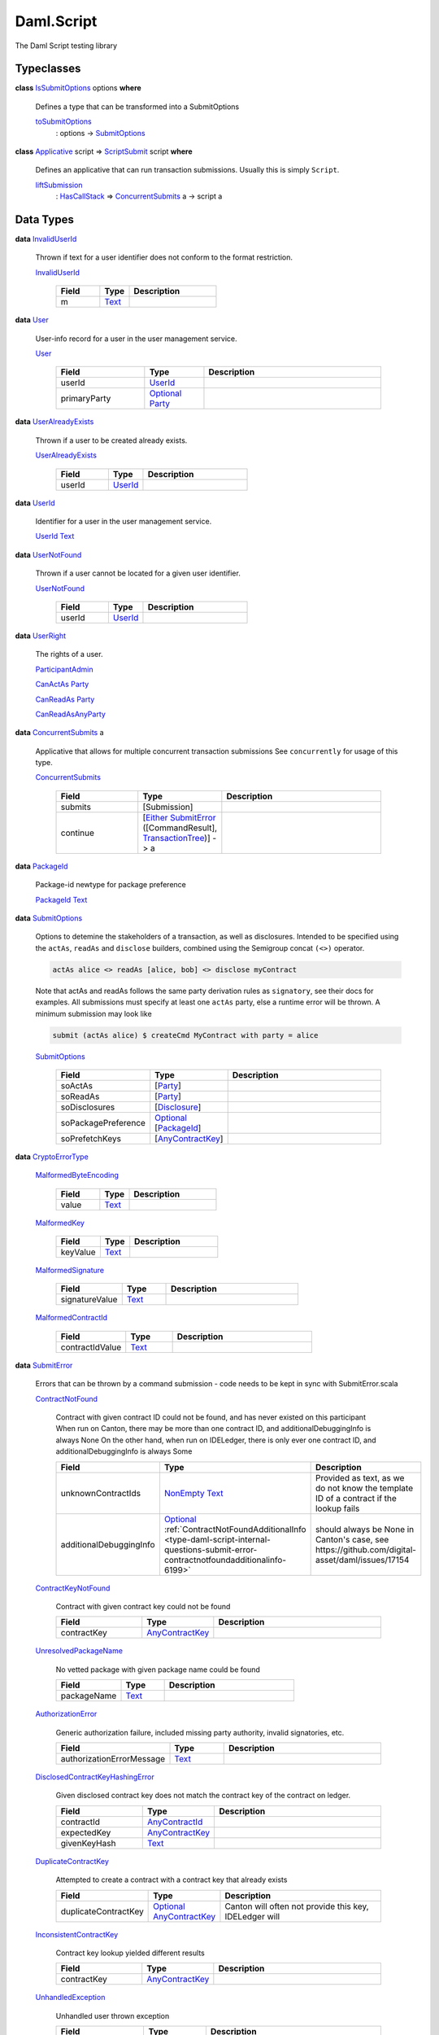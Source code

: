 .. Copyright (c) 2025 Digital Asset (Switzerland) GmbH and/or its affiliates. All rights reserved.
.. SPDX-License-Identifier: Apache-2.0

.. _module-daml-script-55737:

Daml.Script
===========

The Daml Script testing library

Typeclasses
-----------

.. _class-daml-script-internal-questions-submit-issubmitoptions-64211:

**class** `IsSubmitOptions <class-daml-script-internal-questions-submit-issubmitoptions-64211_>`_ options **where**

  Defines a type that can be transformed into a SubmitOptions

  .. _function-daml-script-internal-questions-submit-tosubmitoptions-99319:

  `toSubmitOptions <function-daml-script-internal-questions-submit-tosubmitoptions-99319_>`_
    \: options \-\> `SubmitOptions <type-daml-script-internal-questions-submit-submitoptions-56692_>`_

.. _class-daml-script-internal-questions-submit-scriptsubmit-55101:

**class** `Applicative <https://docs.daml.com/daml/stdlib/Prelude.html#class-da-internal-prelude-applicative-9257>`_ script \=\> `ScriptSubmit <class-daml-script-internal-questions-submit-scriptsubmit-55101_>`_ script **where**

  Defines an applicative that can run transaction submissions\. Usually this is simply ``Script``\.

  .. _function-daml-script-internal-questions-submit-liftsubmission-99954:

  `liftSubmission <function-daml-script-internal-questions-submit-liftsubmission-99954_>`_
    \: `HasCallStack <https://docs.daml.com/daml/stdlib/DA-Stack.html#type-ghc-stack-types-hascallstack-63713>`_ \=\> `ConcurrentSubmits <type-daml-script-internal-questions-submit-concurrentsubmits-82688_>`_ a \-\> script a

Data Types
----------

.. _type-daml-script-internal-questions-usermanagement-invaliduserid-35585:

**data** `InvalidUserId <type-daml-script-internal-questions-usermanagement-invaliduserid-35585_>`_

  Thrown if text for a user identifier does not conform to the format restriction\.

  .. _constr-daml-script-internal-questions-usermanagement-invaliduserid-47622:

  `InvalidUserId <constr-daml-script-internal-questions-usermanagement-invaliduserid-47622_>`_

    .. list-table::
       :widths: 15 10 30
       :header-rows: 1

       * - Field
         - Type
         - Description
       * - m
         - `Text <https://docs.daml.com/daml/stdlib/Prelude.html#type-ghc-types-text-51952>`_
         -

.. _type-daml-script-internal-questions-usermanagement-user-21930:

**data** `User <type-daml-script-internal-questions-usermanagement-user-21930_>`_

  User\-info record for a user in the user management service\.

  .. _constr-daml-script-internal-questions-usermanagement-user-51383:

  `User <constr-daml-script-internal-questions-usermanagement-user-51383_>`_

    .. list-table::
       :widths: 15 10 30
       :header-rows: 1

       * - Field
         - Type
         - Description
       * - userId
         - `UserId <type-daml-script-internal-questions-usermanagement-userid-11123_>`_
         -
       * - primaryParty
         - `Optional <https://docs.daml.com/daml/stdlib/Prelude.html#type-da-internal-prelude-optional-37153>`_ `Party <https://docs.daml.com/daml/stdlib/Prelude.html#type-da-internal-lf-party-57932>`_
         -

.. _type-daml-script-internal-questions-usermanagement-useralreadyexists-98333:

**data** `UserAlreadyExists <type-daml-script-internal-questions-usermanagement-useralreadyexists-98333_>`_

  Thrown if a user to be created already exists\.

  .. _constr-daml-script-internal-questions-usermanagement-useralreadyexists-40670:

  `UserAlreadyExists <constr-daml-script-internal-questions-usermanagement-useralreadyexists-40670_>`_

    .. list-table::
       :widths: 15 10 30
       :header-rows: 1

       * - Field
         - Type
         - Description
       * - userId
         - `UserId <type-daml-script-internal-questions-usermanagement-userid-11123_>`_
         -

.. _type-daml-script-internal-questions-usermanagement-userid-11123:

**data** `UserId <type-daml-script-internal-questions-usermanagement-userid-11123_>`_

  Identifier for a user in the user management service\.

  .. _constr-daml-script-internal-questions-usermanagement-userid-52094:

  `UserId <constr-daml-script-internal-questions-usermanagement-userid-52094_>`_ `Text <https://docs.daml.com/daml/stdlib/Prelude.html#type-ghc-types-text-51952>`_


.. _type-daml-script-internal-questions-usermanagement-usernotfound-44479:

**data** `UserNotFound <type-daml-script-internal-questions-usermanagement-usernotfound-44479_>`_

  Thrown if a user cannot be located for a given user identifier\.

  .. _constr-daml-script-internal-questions-usermanagement-usernotfound-26338:

  `UserNotFound <constr-daml-script-internal-questions-usermanagement-usernotfound-26338_>`_

    .. list-table::
       :widths: 15 10 30
       :header-rows: 1

       * - Field
         - Type
         - Description
       * - userId
         - `UserId <type-daml-script-internal-questions-usermanagement-userid-11123_>`_
         -

.. _type-daml-script-internal-questions-usermanagement-userright-13475:

**data** `UserRight <type-daml-script-internal-questions-usermanagement-userright-13475_>`_

  The rights of a user\.

  .. _constr-daml-script-internal-questions-usermanagement-participantadmin-36398:

  `ParticipantAdmin <constr-daml-script-internal-questions-usermanagement-participantadmin-36398_>`_


  .. _constr-daml-script-internal-questions-usermanagement-canactas-78256:

  `CanActAs <constr-daml-script-internal-questions-usermanagement-canactas-78256_>`_ `Party <https://docs.daml.com/daml/stdlib/Prelude.html#type-da-internal-lf-party-57932>`_


  .. _constr-daml-script-internal-questions-usermanagement-canreadas-21035:

  `CanReadAs <constr-daml-script-internal-questions-usermanagement-canreadas-21035_>`_ `Party <https://docs.daml.com/daml/stdlib/Prelude.html#type-da-internal-lf-party-57932>`_


  .. _constr-daml-script-internal-questions-usermanagement-canreadasanyparty-13813:

  `CanReadAsAnyParty <constr-daml-script-internal-questions-usermanagement-canreadasanyparty-13813_>`_


.. _type-daml-script-internal-questions-submit-concurrentsubmits-82688:

**data** `ConcurrentSubmits <type-daml-script-internal-questions-submit-concurrentsubmits-82688_>`_ a

  Applicative that allows for multiple concurrent transaction submissions
  See ``concurrently`` for usage of this type\.

  .. _constr-daml-script-internal-questions-submit-concurrentsubmits-49827:

  `ConcurrentSubmits <constr-daml-script-internal-questions-submit-concurrentsubmits-49827_>`_

    .. list-table::
       :widths: 15 10 30
       :header-rows: 1

       * - Field
         - Type
         - Description
       * - submits
         - \[Submission\]
         -
       * - continue
         - \[`Either <https://docs.daml.com/daml/stdlib/Prelude.html#type-da-types-either-56020>`_ `SubmitError <type-daml-script-internal-questions-submit-error-submiterror-38284_>`_ (\[CommandResult\], `TransactionTree <type-daml-script-internal-questions-transactiontree-transactiontree-91781_>`_)\] \-\> a
         -

.. _type-daml-script-internal-questions-submit-packageid-95921:

**data** `PackageId <type-daml-script-internal-questions-submit-packageid-95921_>`_

  Package\-id newtype for package preference

  .. _constr-daml-script-internal-questions-submit-packageid-38878:

  `PackageId <constr-daml-script-internal-questions-submit-packageid-38878_>`_ `Text <https://docs.daml.com/daml/stdlib/Prelude.html#type-ghc-types-text-51952>`_


.. _type-daml-script-internal-questions-submit-submitoptions-56692:

**data** `SubmitOptions <type-daml-script-internal-questions-submit-submitoptions-56692_>`_

  Options to detemine the stakeholders of a transaction, as well as disclosures\.
  Intended to be specified using the ``actAs``, ``readAs`` and ``disclose`` builders, combined using the Semigroup concat ``(<>)`` operator\.

  .. code-block:: daml

    actAs alice <> readAs [alice, bob] <> disclose myContract


  Note that actAs and readAs follows the same party derivation rules as ``signatory``, see their docs for examples\.
  All submissions must specify at least one ``actAs`` party, else a runtime error will be thrown\.
  A minimum submission may look like

  .. code-block:: daml

    submit (actAs alice) $ createCmd MyContract with party = alice

  .. _constr-daml-script-internal-questions-submit-submitoptions-37975:

  `SubmitOptions <constr-daml-script-internal-questions-submit-submitoptions-37975_>`_

    .. list-table::
       :widths: 15 10 30
       :header-rows: 1

       * - Field
         - Type
         - Description
       * - soActAs
         - \[`Party <https://docs.daml.com/daml/stdlib/Prelude.html#type-da-internal-lf-party-57932>`_\]
         -
       * - soReadAs
         - \[`Party <https://docs.daml.com/daml/stdlib/Prelude.html#type-da-internal-lf-party-57932>`_\]
         -
       * - soDisclosures
         - \[`Disclosure <type-daml-script-internal-questions-commands-disclosure-40298_>`_\]
         -
       * - soPackagePreference
         - `Optional <https://docs.daml.com/daml/stdlib/Prelude.html#type-da-internal-prelude-optional-37153>`_ \[`PackageId <type-daml-script-internal-questions-submit-packageid-95921_>`_\]
         -
       * - soPrefetchKeys
         - \[`AnyContractKey <https://docs.daml.com/daml/stdlib/Prelude.html#type-da-internal-any-anycontractkey-68193>`_\]
         -

.. _type-daml-script-internal-questions-submit-error-cryptoerrortype-71749:

**data** `CryptoErrorType <type-daml-script-internal-questions-submit-error-cryptoerrortype-71749_>`_

  .. _constr-daml-script-internal-questions-submit-error-malformedbyteencoding-79193:

  `MalformedByteEncoding <constr-daml-script-internal-questions-submit-error-malformedbyteencoding-79193_>`_

    .. list-table::
       :widths: 15 10 30
       :header-rows: 1

       * - Field
         - Type
         - Description
       * - value
         - `Text <https://docs.daml.com/daml/stdlib/Prelude.html#type-ghc-types-text-51952>`_
         -

  .. _constr-daml-script-internal-questions-submit-error-malformedkey-58536:

  `MalformedKey <constr-daml-script-internal-questions-submit-error-malformedkey-58536_>`_

    .. list-table::
       :widths: 15 10 30
       :header-rows: 1

       * - Field
         - Type
         - Description
       * - keyValue
         - `Text <https://docs.daml.com/daml/stdlib/Prelude.html#type-ghc-types-text-51952>`_
         -

  .. _constr-daml-script-internal-questions-submit-error-malformedsignature-13573:

  `MalformedSignature <constr-daml-script-internal-questions-submit-error-malformedsignature-13573_>`_

    .. list-table::
       :widths: 15 10 30
       :header-rows: 1

       * - Field
         - Type
         - Description
       * - signatureValue
         - `Text <https://docs.daml.com/daml/stdlib/Prelude.html#type-ghc-types-text-51952>`_
         -

  .. _constr-daml-script-internal-questions-submit-error-malformedcontractid-56895:

  `MalformedContractId <constr-daml-script-internal-questions-submit-error-malformedcontractid-56895_>`_

    .. list-table::
       :widths: 15 10 30
       :header-rows: 1

       * - Field
         - Type
         - Description
       * - contractIdValue
         - `Text <https://docs.daml.com/daml/stdlib/Prelude.html#type-ghc-types-text-51952>`_
         -

.. _type-daml-script-internal-questions-submit-error-submiterror-38284:

**data** `SubmitError <type-daml-script-internal-questions-submit-error-submiterror-38284_>`_

  Errors that can be thrown by a command submission \- code needs to be kept in sync with SubmitError\.scala

  .. _constr-daml-script-internal-questions-submit-error-contractnotfound-62819:

  `ContractNotFound <constr-daml-script-internal-questions-submit-error-contractnotfound-62819_>`_

    Contract with given contract ID could not be found, and has never existed on this participant
    When run on Canton, there may be more than one contract ID, and additionalDebuggingInfo is always None
    On the other hand, when run on IDELedger, there is only ever one contract ID, and additionalDebuggingInfo is always Some

    .. list-table::
       :widths: 15 10 30
       :header-rows: 1

       * - Field
         - Type
         - Description
       * - unknownContractIds
         - `NonEmpty <https://docs.daml.com/daml/stdlib/DA-NonEmpty-Types.html#type-da-nonempty-types-nonempty-16010>`_ `Text <https://docs.daml.com/daml/stdlib/Prelude.html#type-ghc-types-text-51952>`_
         - Provided as text, as we do not know the template ID of a contract if the lookup fails
       * - additionalDebuggingInfo
         - `Optional <https://docs.daml.com/daml/stdlib/Prelude.html#type-da-internal-prelude-optional-37153>`_ :ref:`ContractNotFoundAdditionalInfo <type-daml-script-internal-questions-submit-error-contractnotfoundadditionalinfo-6199>`
         - should always be None in Canton's case, see https\://github\.com/digital\-asset/daml/issues/17154

  .. _constr-daml-script-internal-questions-submit-error-contractkeynotfound-79659:

  `ContractKeyNotFound <constr-daml-script-internal-questions-submit-error-contractkeynotfound-79659_>`_

    Contract with given contract key could not be found

    .. list-table::
       :widths: 15 10 30
       :header-rows: 1

       * - Field
         - Type
         - Description
       * - contractKey
         - `AnyContractKey <https://docs.daml.com/daml/stdlib/Prelude.html#type-da-internal-any-anycontractkey-68193>`_
         -

  .. _constr-daml-script-internal-questions-submit-error-unresolvedpackagename-661:

  `UnresolvedPackageName <constr-daml-script-internal-questions-submit-error-unresolvedpackagename-661_>`_

    No vetted package with given package name could be found

    .. list-table::
       :widths: 15 10 30
       :header-rows: 1

       * - Field
         - Type
         - Description
       * - packageName
         - `Text <https://docs.daml.com/daml/stdlib/Prelude.html#type-ghc-types-text-51952>`_
         -

  .. _constr-daml-script-internal-questions-submit-error-authorizationerror-69757:

  `AuthorizationError <constr-daml-script-internal-questions-submit-error-authorizationerror-69757_>`_

    Generic authorization failure, included missing party authority, invalid signatories, etc\.

    .. list-table::
       :widths: 15 10 30
       :header-rows: 1

       * - Field
         - Type
         - Description
       * - authorizationErrorMessage
         - `Text <https://docs.daml.com/daml/stdlib/Prelude.html#type-ghc-types-text-51952>`_
         -

  .. _constr-daml-script-internal-questions-submit-error-disclosedcontractkeyhashingerror-69749:

  `DisclosedContractKeyHashingError <constr-daml-script-internal-questions-submit-error-disclosedcontractkeyhashingerror-69749_>`_

    Given disclosed contract key does not match the contract key of the contract on ledger\.

    .. list-table::
       :widths: 15 10 30
       :header-rows: 1

       * - Field
         - Type
         - Description
       * - contractId
         - `AnyContractId <type-daml-script-internal-questions-util-anycontractid-11399_>`_
         -
       * - expectedKey
         - `AnyContractKey <https://docs.daml.com/daml/stdlib/Prelude.html#type-da-internal-any-anycontractkey-68193>`_
         -
       * - givenKeyHash
         - `Text <https://docs.daml.com/daml/stdlib/Prelude.html#type-ghc-types-text-51952>`_
         -

  .. _constr-daml-script-internal-questions-submit-error-duplicatecontractkey-60422:

  `DuplicateContractKey <constr-daml-script-internal-questions-submit-error-duplicatecontractkey-60422_>`_

    Attempted to create a contract with a contract key that already exists

    .. list-table::
       :widths: 15 10 30
       :header-rows: 1

       * - Field
         - Type
         - Description
       * - duplicateContractKey
         - `Optional <https://docs.daml.com/daml/stdlib/Prelude.html#type-da-internal-prelude-optional-37153>`_ `AnyContractKey <https://docs.daml.com/daml/stdlib/Prelude.html#type-da-internal-any-anycontractkey-68193>`_
         - Canton will often not provide this key, IDELedger will

  .. _constr-daml-script-internal-questions-submit-error-inconsistentcontractkey-74433:

  `InconsistentContractKey <constr-daml-script-internal-questions-submit-error-inconsistentcontractkey-74433_>`_

    Contract key lookup yielded different results

    .. list-table::
       :widths: 15 10 30
       :header-rows: 1

       * - Field
         - Type
         - Description
       * - contractKey
         - `AnyContractKey <https://docs.daml.com/daml/stdlib/Prelude.html#type-da-internal-any-anycontractkey-68193>`_
         -

  .. _constr-daml-script-internal-questions-submit-error-unhandledexception-86682:

  `UnhandledException <constr-daml-script-internal-questions-submit-error-unhandledexception-86682_>`_

    Unhandled user thrown exception

    .. list-table::
       :widths: 15 10 30
       :header-rows: 1

       * - Field
         - Type
         - Description
       * - exc
         - `Optional <https://docs.daml.com/daml/stdlib/Prelude.html#type-da-internal-prelude-optional-37153>`_ `AnyException <https://docs.daml.com/daml/stdlib/Prelude.html#type-da-internal-lf-anyexception-7004>`_
         - Errors more complex than simple records cannot currently be encoded over the grpc status\. Such errors will be missing here\.

  .. _constr-daml-script-internal-questions-submit-error-usererror-2902:

  `UserError <constr-daml-script-internal-questions-submit-error-usererror-2902_>`_

    Transaction failure due to abort/assert calls pre\-exceptions

    .. list-table::
       :widths: 15 10 30
       :header-rows: 1

       * - Field
         - Type
         - Description
       * - userErrorMessage
         - `Text <https://docs.daml.com/daml/stdlib/Prelude.html#type-ghc-types-text-51952>`_
         -

  .. _constr-daml-script-internal-questions-submit-error-templatepreconditionviolated-57506:

  `TemplatePreconditionViolated <constr-daml-script-internal-questions-submit-error-templatepreconditionviolated-57506_>`_

    Failure due to false result from ``ensure``, strictly pre\-exception\.
    According to docs, not throwable with LF \>\= 1\.14\.
    On LF \>\= 1\.14, a failed ``ensure`` will result in a ``PreconditionFailed``
    exception wrapped in ``UnhandledException``\.

  .. _constr-daml-script-internal-questions-submit-error-createemptycontractkeymaintainers-30280:

  `CreateEmptyContractKeyMaintainers <constr-daml-script-internal-questions-submit-error-createemptycontractkeymaintainers-30280_>`_

    Attempted to create a contract with empty contract key maintainers

    .. list-table::
       :widths: 15 10 30
       :header-rows: 1

       * - Field
         - Type
         - Description
       * - invalidTemplate
         - `AnyTemplate <https://docs.daml.com/daml/stdlib/Prelude.html#type-da-internal-any-anytemplate-63703>`_
         -

  .. _constr-daml-script-internal-questions-submit-error-fetchemptycontractkeymaintainers-19351:

  `FetchEmptyContractKeyMaintainers <constr-daml-script-internal-questions-submit-error-fetchemptycontractkeymaintainers-19351_>`_

    Attempted to fetch a contract with empty contract key maintainers

    .. list-table::
       :widths: 15 10 30
       :header-rows: 1

       * - Field
         - Type
         - Description
       * - failedTemplateKey
         - `AnyContractKey <https://docs.daml.com/daml/stdlib/Prelude.html#type-da-internal-any-anycontractkey-68193>`_
         -

  .. _constr-daml-script-internal-questions-submit-error-wronglytypedcontract-14384:

  `WronglyTypedContract <constr-daml-script-internal-questions-submit-error-wronglytypedcontract-14384_>`_

    Attempted to exercise/fetch a contract with the wrong template type

    .. list-table::
       :widths: 15 10 30
       :header-rows: 1

       * - Field
         - Type
         - Description
       * - contractId
         - `AnyContractId <type-daml-script-internal-questions-util-anycontractid-11399_>`_
         - Any contract Id of the actual contract
       * - expectedTemplateId
         - `TemplateTypeRep <https://docs.daml.com/daml/stdlib/Prelude.html#type-da-internal-any-templatetyperep-33792>`_
         -
       * - actualTemplateId
         - `TemplateTypeRep <https://docs.daml.com/daml/stdlib/Prelude.html#type-da-internal-any-templatetyperep-33792>`_
         -

  .. _constr-daml-script-internal-questions-submit-error-contractdoesnotimplementinterface-89439:

  `ContractDoesNotImplementInterface <constr-daml-script-internal-questions-submit-error-contractdoesnotimplementinterface-89439_>`_

    Attempted to use a contract as an interface that it does not implement

    .. list-table::
       :widths: 15 10 30
       :header-rows: 1

       * - Field
         - Type
         - Description
       * - contractId
         - `AnyContractId <type-daml-script-internal-questions-util-anycontractid-11399_>`_
         -
       * - templateId
         - `TemplateTypeRep <https://docs.daml.com/daml/stdlib/Prelude.html#type-da-internal-any-templatetyperep-33792>`_
         -
       * - interfaceId
         - `TemplateTypeRep <https://docs.daml.com/daml/stdlib/Prelude.html#type-da-internal-any-templatetyperep-33792>`_
         -

  .. _constr-daml-script-internal-questions-submit-error-contractdoesnotimplementrequiringinterface-51672:

  `ContractDoesNotImplementRequiringInterface <constr-daml-script-internal-questions-submit-error-contractdoesnotimplementrequiringinterface-51672_>`_

    Attempted to use a contract as a required interface that it does not implement

    .. list-table::
       :widths: 15 10 30
       :header-rows: 1

       * - Field
         - Type
         - Description
       * - contractId
         - `AnyContractId <type-daml-script-internal-questions-util-anycontractid-11399_>`_
         -
       * - templateId
         - `TemplateTypeRep <https://docs.daml.com/daml/stdlib/Prelude.html#type-da-internal-any-templatetyperep-33792>`_
         -
       * - requiredInterfaceId
         - `TemplateTypeRep <https://docs.daml.com/daml/stdlib/Prelude.html#type-da-internal-any-templatetyperep-33792>`_
         -
       * - requiringInterfaceId
         - `TemplateTypeRep <https://docs.daml.com/daml/stdlib/Prelude.html#type-da-internal-any-templatetyperep-33792>`_
         -

  .. _constr-daml-script-internal-questions-submit-error-noncomparablevalues-97474:

  `NonComparableValues <constr-daml-script-internal-questions-submit-error-noncomparablevalues-97474_>`_

    Attempted to compare values that are not comparable

  .. _constr-daml-script-internal-questions-submit-error-contractidincontractkey-60542:

  `ContractIdInContractKey <constr-daml-script-internal-questions-submit-error-contractidincontractkey-60542_>`_

    Illegal Contract ID found in Contract Key

    (no fields)

  .. _constr-daml-script-internal-questions-submit-error-contractidcomparability-98492:

  `ContractIdComparability <constr-daml-script-internal-questions-submit-error-contractidcomparability-98492_>`_

    Attempted to compare incomparable contract IDs\. You're doing something very wrong\.
    Two contract IDs with the same prefix are incomparable if one of them is local and the other non\-local
    or if one is relative and the other relative or absolute with a different suffix\.

    .. list-table::
       :widths: 15 10 30
       :header-rows: 1

       * - Field
         - Type
         - Description
       * - globalExistingContractId
         - `Text <https://docs.daml.com/daml/stdlib/Prelude.html#type-ghc-types-text-51952>`_
         - We do not know the template ID at time of comparison\.

  .. _constr-daml-script-internal-questions-submit-error-valuenesting-53471:

  `ValueNesting <constr-daml-script-internal-questions-submit-error-valuenesting-53471_>`_

    A value has been nested beyond a given depth limit

    .. list-table::
       :widths: 15 10 30
       :header-rows: 1

       * - Field
         - Type
         - Description
       * - limit
         - `Int <https://docs.daml.com/daml/stdlib/Prelude.html#type-ghc-types-int-37261>`_
         - Nesting limit that was exceeded

  .. _constr-daml-script-internal-questions-submit-error-localverdictlockedcontracts-9414:

  `LocalVerdictLockedContracts <constr-daml-script-internal-questions-submit-error-localverdictlockedcontracts-9414_>`_

    The transaction refers to locked contracts which are in the process of being created, transferred, or
    archived by another transaction\. If the other transaction fails, this transaction could be successfully retried\.

    .. list-table::
       :widths: 15 10 30
       :header-rows: 1

       * - Field
         - Type
         - Description
       * - localVerdictLockedContracts
         - \[`AnyContractId <type-daml-script-internal-questions-util-anycontractid-11399_>`_\]
         - Locked contract ids

  .. _constr-daml-script-internal-questions-submit-error-localverdictlockedkeys-14824:

  `LocalVerdictLockedKeys <constr-daml-script-internal-questions-submit-error-localverdictlockedkeys-14824_>`_

    The transaction refers to locked keys which are in the process of being modified by another transaction\.

    .. list-table::
       :widths: 15 10 30
       :header-rows: 1

       * - Field
         - Type
         - Description
       * - localVerdictLockedKeys
         - \[`AnyContractKey <https://docs.daml.com/daml/stdlib/Prelude.html#type-da-internal-any-anycontractkey-68193>`_\]
         - Locked contract keys

  .. _constr-daml-script-internal-questions-submit-error-upgradeerror-4562:

  `UpgradeError <constr-daml-script-internal-questions-submit-error-upgradeerror-4562_>`_

    Upgrade exception

    .. list-table::
       :widths: 15 10 30
       :header-rows: 1

       * - Field
         - Type
         - Description
       * - errorType
         - `UpgradeErrorType <type-daml-script-internal-questions-submit-error-upgradeerrortype-94779_>`_
         -
       * - errorMessage
         - `Text <https://docs.daml.com/daml/stdlib/Prelude.html#type-ghc-types-text-51952>`_
         -

  .. _constr-daml-script-internal-questions-submit-error-failurestatuserror-13880:

  `FailureStatusError <constr-daml-script-internal-questions-submit-error-failurestatuserror-13880_>`_

    .. list-table::
       :widths: 15 10 30
       :header-rows: 1

       * - Field
         - Type
         - Description
       * - failureStatus
         - `FailureStatus <https://docs.daml.com/daml/stdlib/DA-Fail.html#type-da-internal-fail-types-failurestatus-69615>`_
         -

  .. _constr-daml-script-internal-questions-submit-error-cryptoerror-24426:

  `CryptoError <constr-daml-script-internal-questions-submit-error-cryptoerror-24426_>`_

    Crypto exceptions

    .. list-table::
       :widths: 15 10 30
       :header-rows: 1

       * - Field
         - Type
         - Description
       * - cryptoErrorType
         - `CryptoErrorType <type-daml-script-internal-questions-submit-error-cryptoerrortype-71749_>`_
         -
       * - cryptoErrorMessage
         - `Text <https://docs.daml.com/daml/stdlib/Prelude.html#type-ghc-types-text-51952>`_
         -

  .. _constr-daml-script-internal-questions-submit-error-deverror-73533:

  `DevError <constr-daml-script-internal-questions-submit-error-deverror-73533_>`_

    Development feature exceptions

    .. list-table::
       :widths: 15 10 30
       :header-rows: 1

       * - Field
         - Type
         - Description
       * - devErrorType
         - :ref:`DevErrorType <type-daml-script-internal-questions-submit-error-deverrortype-71788>`
         -
       * - devErrorMessage
         - `Text <https://docs.daml.com/daml/stdlib/Prelude.html#type-ghc-types-text-51952>`_
         -

  .. _constr-daml-script-internal-questions-submit-error-unknownerror-23808:

  `UnknownError <constr-daml-script-internal-questions-submit-error-unknownerror-23808_>`_

    Generic catch\-all for missing errors\.

    .. list-table::
       :widths: 15 10 30
       :header-rows: 1

       * - Field
         - Type
         - Description
       * - unknownErrorMessage
         - `Text <https://docs.daml.com/daml/stdlib/Prelude.html#type-ghc-types-text-51952>`_
         -

  .. _constr-daml-script-internal-questions-submit-error-truncatederror-47926:

  `TruncatedError <constr-daml-script-internal-questions-submit-error-truncatederror-47926_>`_

    One of the above error types where the full exception body did not fit into the response, and was incomplete\.
    TODO\: Should we expose this at all?

    .. list-table::
       :widths: 15 10 30
       :header-rows: 1

       * - Field
         - Type
         - Description
       * - truncatedErrorType
         - `Text <https://docs.daml.com/daml/stdlib/Prelude.html#type-ghc-types-text-51952>`_
         - One of the constructor names of SubmitFailure except DevError, UnknownError, TruncatedError
       * - truncatedErrorMessage
         - `Text <https://docs.daml.com/daml/stdlib/Prelude.html#type-ghc-types-text-51952>`_
         -

.. _type-daml-script-internal-questions-submit-error-upgradeerrortype-94779:

**data** `UpgradeErrorType <type-daml-script-internal-questions-submit-error-upgradeerrortype-94779_>`_

  .. _constr-daml-script-internal-questions-submit-error-validationfailed-35370:

  `ValidationFailed <constr-daml-script-internal-questions-submit-error-validationfailed-35370_>`_

    .. list-table::
       :widths: 15 10 30
       :header-rows: 1

       * - Field
         - Type
         - Description
       * - coid
         - `AnyContractId <type-daml-script-internal-questions-util-anycontractid-11399_>`_
         -
       * - srcTemplateId
         - `TemplateTypeRep <https://docs.daml.com/daml/stdlib/Prelude.html#type-da-internal-any-templatetyperep-33792>`_
         -
       * - dstTemplateId
         - `TemplateTypeRep <https://docs.daml.com/daml/stdlib/Prelude.html#type-da-internal-any-templatetyperep-33792>`_
         -
       * - signatories
         - \[`Party <https://docs.daml.com/daml/stdlib/Prelude.html#type-da-internal-lf-party-57932>`_\]
         -
       * - observers
         - \[`Party <https://docs.daml.com/daml/stdlib/Prelude.html#type-da-internal-lf-party-57932>`_\]
         -
       * - keyOpt
         - `Optional <https://docs.daml.com/daml/stdlib/Prelude.html#type-da-internal-prelude-optional-37153>`_ (`AnyContractKey <https://docs.daml.com/daml/stdlib/Prelude.html#type-da-internal-any-anycontractkey-68193>`_, \[`Party <https://docs.daml.com/daml/stdlib/Prelude.html#type-da-internal-lf-party-57932>`_\])
         -

  .. _constr-daml-script-internal-questions-submit-error-downgradedropdefinedfield-50092:

  `DowngradeDropDefinedField <constr-daml-script-internal-questions-submit-error-downgradedropdefinedfield-50092_>`_

    .. list-table::
       :widths: 15 10 30
       :header-rows: 1

       * - Field
         - Type
         - Description
       * - expectedType
         - `Text <https://docs.daml.com/daml/stdlib/Prelude.html#type-ghc-types-text-51952>`_
         -
       * - fieldIndex
         - `Int <https://docs.daml.com/daml/stdlib/Prelude.html#type-ghc-types-int-37261>`_
         -

  .. _constr-daml-script-internal-questions-submit-error-downgradefailed-38019:

  `DowngradeFailed <constr-daml-script-internal-questions-submit-error-downgradefailed-38019_>`_

    .. list-table::
       :widths: 15 10 30
       :header-rows: 1

       * - Field
         - Type
         - Description
       * - expectedType
         - `Text <https://docs.daml.com/daml/stdlib/Prelude.html#type-ghc-types-text-51952>`_
         -

.. _type-daml-script-internal-questions-transactiontree-created-98301:

**data** `Created <type-daml-script-internal-questions-transactiontree-created-98301_>`_

  .. _constr-daml-script-internal-questions-transactiontree-created-79356:

  `Created <constr-daml-script-internal-questions-transactiontree-created-79356_>`_

    .. list-table::
       :widths: 15 10 30
       :header-rows: 1

       * - Field
         - Type
         - Description
       * - contractId
         - `AnyContractId <type-daml-script-internal-questions-util-anycontractid-11399_>`_
         -
       * - argument
         - `AnyTemplate <https://docs.daml.com/daml/stdlib/Prelude.html#type-da-internal-any-anytemplate-63703>`_
         -

.. _type-daml-script-internal-questions-transactiontree-createdindexpayload-52051:

**data** `CreatedIndexPayload <type-daml-script-internal-questions-transactiontree-createdindexpayload-52051_>`_ t

  .. _constr-daml-script-internal-questions-transactiontree-createdindexpayload-17054:

  `CreatedIndexPayload <constr-daml-script-internal-questions-transactiontree-createdindexpayload-17054_>`_

    .. list-table::
       :widths: 15 10 30
       :header-rows: 1

       * - Field
         - Type
         - Description
       * - templateId
         - `TemplateTypeRep <https://docs.daml.com/daml/stdlib/Prelude.html#type-da-internal-any-templatetyperep-33792>`_
         -
       * - offset
         - `Int <https://docs.daml.com/daml/stdlib/Prelude.html#type-ghc-types-int-37261>`_
         -

.. _type-daml-script-internal-questions-transactiontree-exercised-22057:

**data** `Exercised <type-daml-script-internal-questions-transactiontree-exercised-22057_>`_

  .. _constr-daml-script-internal-questions-transactiontree-exercised-56388:

  `Exercised <constr-daml-script-internal-questions-transactiontree-exercised-56388_>`_

    .. list-table::
       :widths: 15 10 30
       :header-rows: 1

       * - Field
         - Type
         - Description
       * - contractId
         - `AnyContractId <type-daml-script-internal-questions-util-anycontractid-11399_>`_
         -
       * - choice
         - `Text <https://docs.daml.com/daml/stdlib/Prelude.html#type-ghc-types-text-51952>`_
         -
       * - argument
         - `AnyChoice <https://docs.daml.com/daml/stdlib/Prelude.html#type-da-internal-any-anychoice-86490>`_
         -
       * - childEvents
         - \[`TreeEvent <type-daml-script-internal-questions-transactiontree-treeevent-1267_>`_\]
         -

.. _type-daml-script-internal-questions-transactiontree-exercisedindexpayload-19779:

**data** `ExercisedIndexPayload <type-daml-script-internal-questions-transactiontree-exercisedindexpayload-19779_>`_ t

  .. _constr-daml-script-internal-questions-transactiontree-exercisedindexpayload-97386:

  `ExercisedIndexPayload <constr-daml-script-internal-questions-transactiontree-exercisedindexpayload-97386_>`_

    .. list-table::
       :widths: 15 10 30
       :header-rows: 1

       * - Field
         - Type
         - Description
       * - templateId
         - `TemplateTypeRep <https://docs.daml.com/daml/stdlib/Prelude.html#type-da-internal-any-templatetyperep-33792>`_
         -
       * - choice
         - `Text <https://docs.daml.com/daml/stdlib/Prelude.html#type-ghc-types-text-51952>`_
         -
       * - offset
         - `Int <https://docs.daml.com/daml/stdlib/Prelude.html#type-ghc-types-int-37261>`_
         -
       * - child
         - `TreeIndex <type-daml-script-internal-questions-transactiontree-treeindex-21327_>`_ t
         -

.. _type-daml-script-internal-questions-transactiontree-transactiontree-91781:

**data** `TransactionTree <type-daml-script-internal-questions-transactiontree-transactiontree-91781_>`_

  .. _constr-daml-script-internal-questions-transactiontree-transactiontree-56296:

  `TransactionTree <constr-daml-script-internal-questions-transactiontree-transactiontree-56296_>`_

    .. list-table::
       :widths: 15 10 30
       :header-rows: 1

       * - Field
         - Type
         - Description
       * - rootEvents
         - \[`TreeEvent <type-daml-script-internal-questions-transactiontree-treeevent-1267_>`_\]
         -

.. _type-daml-script-internal-questions-transactiontree-treeevent-1267:

**data** `TreeEvent <type-daml-script-internal-questions-transactiontree-treeevent-1267_>`_

  .. _constr-daml-script-internal-questions-transactiontree-createdevent-60119:

  `CreatedEvent <constr-daml-script-internal-questions-transactiontree-createdevent-60119_>`_ `Created <type-daml-script-internal-questions-transactiontree-created-98301_>`_


  .. _constr-daml-script-internal-questions-transactiontree-exercisedevent-2627:

  `ExercisedEvent <constr-daml-script-internal-questions-transactiontree-exercisedevent-2627_>`_ `Exercised <type-daml-script-internal-questions-transactiontree-exercised-22057_>`_


.. _type-daml-script-internal-questions-transactiontree-treeindex-21327:

**data** `TreeIndex <type-daml-script-internal-questions-transactiontree-treeindex-21327_>`_ t

  .. _constr-daml-script-internal-questions-transactiontree-createdindex-88223:

  `CreatedIndex <constr-daml-script-internal-questions-transactiontree-createdindex-88223_>`_ (`CreatedIndexPayload <type-daml-script-internal-questions-transactiontree-createdindexpayload-52051_>`_ t)


  .. _constr-daml-script-internal-questions-transactiontree-exercisedindex-22399:

  `ExercisedIndex <constr-daml-script-internal-questions-transactiontree-exercisedindex-22399_>`_ (`ExercisedIndexPayload <type-daml-script-internal-questions-transactiontree-exercisedindexpayload-19779_>`_ t)


.. _type-daml-script-internal-questions-util-anycontractid-11399:

**data** `AnyContractId <type-daml-script-internal-questions-util-anycontractid-11399_>`_

  .. _constr-daml-script-internal-questions-util-anycontractid-12200:

  `AnyContractId <constr-daml-script-internal-questions-util-anycontractid-12200_>`_

    .. list-table::
       :widths: 15 10 30
       :header-rows: 1

       * - Field
         - Type
         - Description
       * - templateId
         - `TemplateTypeRep <https://docs.daml.com/daml/stdlib/Prelude.html#type-da-internal-any-templatetyperep-33792>`_
         -
       * - contractId
         - `ContractId <https://docs.daml.com/daml/stdlib/Prelude.html#type-da-internal-lf-contractid-95282>`_ ()
         -

.. _type-daml-script-internal-questions-partymanagement-participantname-88190:

**data** `ParticipantName <type-daml-script-internal-questions-partymanagement-participantname-88190_>`_

  .. _constr-daml-script-internal-questions-partymanagement-participantname-13079:

  `ParticipantName <constr-daml-script-internal-questions-partymanagement-participantname-13079_>`_

    .. list-table::
       :widths: 15 10 30
       :header-rows: 1

       * - Field
         - Type
         - Description
       * - participantName
         - `Text <https://docs.daml.com/daml/stdlib/Prelude.html#type-ghc-types-text-51952>`_
         -

.. _type-daml-script-internal-questions-partymanagement-partydetails-4369:

**data** `PartyDetails <type-daml-script-internal-questions-partymanagement-partydetails-4369_>`_

  The party details returned by the party management service\.

  .. _constr-daml-script-internal-questions-partymanagement-partydetails-1790:

  `PartyDetails <constr-daml-script-internal-questions-partymanagement-partydetails-1790_>`_

    .. list-table::
       :widths: 15 10 30
       :header-rows: 1

       * - Field
         - Type
         - Description
       * - party
         - `Party <https://docs.daml.com/daml/stdlib/Prelude.html#type-da-internal-lf-party-57932>`_
         - Party id
       * - isLocal
         - `Bool <https://docs.daml.com/daml/stdlib/Prelude.html#type-ghc-types-bool-66265>`_
         - True if party is hosted by the backing participant\.

.. _type-daml-script-internal-questions-partymanagement-partyidhint-14540:

**data** `PartyIdHint <type-daml-script-internal-questions-partymanagement-partyidhint-14540_>`_

  A hint to the backing participant what party id to allocate\.
  Must be a valid PartyIdString (as described in @value\.proto@)\.

  .. _constr-daml-script-internal-questions-partymanagement-partyidhint-11617:

  `PartyIdHint <constr-daml-script-internal-questions-partymanagement-partyidhint-11617_>`_

    .. list-table::
       :widths: 15 10 30
       :header-rows: 1

       * - Field
         - Type
         - Description
       * - partyIdHint
         - `Text <https://docs.daml.com/daml/stdlib/Prelude.html#type-ghc-types-text-51952>`_
         -

.. _type-daml-script-internal-questions-crypto-text-privatekeyhex-82732:

**type** `PrivateKeyHex <type-daml-script-internal-questions-crypto-text-privatekeyhex-82732_>`_
  \= `BytesHex <https://docs.daml.com/daml/stdlib/DA-Crypto-Text.html#type-da-crypto-text-byteshex-47880>`_

  A DER formatted private key to be used for ECDSA message signing

.. _type-daml-script-internal-questions-crypto-text-secp256k1keypair-9395:

**data** `Secp256k1KeyPair <type-daml-script-internal-questions-crypto-text-secp256k1keypair-9395_>`_

  .. _constr-daml-script-internal-questions-crypto-text-secp256k1keypair-60460:

  `Secp256k1KeyPair <constr-daml-script-internal-questions-crypto-text-secp256k1keypair-60460_>`_

    .. list-table::
       :widths: 15 10 30
       :header-rows: 1

       * - Field
         - Type
         - Description
       * - privateKey
         - `PrivateKeyHex <type-daml-script-internal-questions-crypto-text-privatekeyhex-82732_>`_
         -
       * - publicKey
         - `PublicKeyHex <https://docs.daml.com/daml/stdlib/DA-Crypto-Text.html#type-da-crypto-text-publickeyhex-51359>`_
         -

.. _type-daml-script-internal-questions-commands-commands-79301:

**data** `Commands <type-daml-script-internal-questions-commands-commands-79301_>`_ a

  This is used to build up the commands send as part of ``submit``\.
  If you enable the ``ApplicativeDo`` extension by adding
  ``{-# LANGUAGE ApplicativeDo #-}`` at the top of your file, you can
  use ``do``\-notation but the individual commands must not depend
  on each other and the last statement in a ``do`` block
  must be of the form ``return expr`` or ``pure expr``\.

  .. _constr-daml-script-internal-questions-commands-commands-42332:

  `Commands <constr-daml-script-internal-questions-commands-commands-42332_>`_

    .. list-table::
       :widths: 15 10 30
       :header-rows: 1

       * - Field
         - Type
         - Description
       * - commands
         - \[CommandWithMeta\]
         -
       * - continue
         - \[CommandResult\] \-\> a
         -

.. _type-daml-script-internal-questions-commands-disclosure-40298:

**data** `Disclosure <type-daml-script-internal-questions-commands-disclosure-40298_>`_

  .. _constr-daml-script-internal-questions-commands-disclosure-14083:

  `Disclosure <constr-daml-script-internal-questions-commands-disclosure-14083_>`_

    .. list-table::
       :widths: 15 10 30
       :header-rows: 1

       * - Field
         - Type
         - Description
       * - templateId
         - `TemplateTypeRep <https://docs.daml.com/daml/stdlib/Prelude.html#type-da-internal-any-templatetyperep-33792>`_
         -
       * - contractId
         - `ContractId <https://docs.daml.com/daml/stdlib/Prelude.html#type-da-internal-lf-contractid-95282>`_ ()
         -
       * - blob
         - `Text <https://docs.daml.com/daml/stdlib/Prelude.html#type-ghc-types-text-51952>`_
         -

.. _type-daml-script-internal-lowlevel-script-4781:

**data** `Script <type-daml-script-internal-lowlevel-script-4781_>`_ a

  This is the type of A Daml script\. ``Script`` is an instance of ``Action``,
  so you can use ``do`` notation\.

  .. _constr-daml-script-internal-lowlevel-script-73096:

  `Script <constr-daml-script-internal-lowlevel-script-73096_>`_

    .. list-table::
       :widths: 15 10 30
       :header-rows: 1

       * - Field
         - Type
         - Description
       * - runScript
         - () \-\> Free ScriptF (a, ())
         - HIDE We use an inlined StateT () to separate evaluation of something of type Script from execution and to ensure proper sequencing of evaluation\. This is mainly so that ``debug`` does something slightly more sensible\.
       * - dummy
         - ()
         - HIDE Dummy field to make sure damlc does not consider this an old\-style typeclass\.

Functions
---------

.. _function-daml-script-internal-questions-usermanagement-useridtotext-75939:

`userIdToText <function-daml-script-internal-questions-usermanagement-useridtotext-75939_>`_
  \: `UserId <type-daml-script-internal-questions-usermanagement-userid-11123_>`_ \-\> `Text <https://docs.daml.com/daml/stdlib/Prelude.html#type-ghc-types-text-51952>`_

  Extract the name\-text from a user identitifer\.

.. _function-daml-script-internal-questions-usermanagement-validateuserid-51917:

`validateUserId <function-daml-script-internal-questions-usermanagement-validateuserid-51917_>`_
  \: `HasCallStack <https://docs.daml.com/daml/stdlib/DA-Stack.html#type-ghc-stack-types-hascallstack-63713>`_ \=\> `Text <https://docs.daml.com/daml/stdlib/Prelude.html#type-ghc-types-text-51952>`_ \-\> `Script <type-daml-script-internal-lowlevel-script-4781_>`_ `UserId <type-daml-script-internal-questions-usermanagement-userid-11123_>`_

  Construct a user identifer from text\. May throw InvalidUserId\.

.. _function-daml-script-internal-questions-usermanagement-createuser-37948:

`createUser <function-daml-script-internal-questions-usermanagement-createuser-37948_>`_
  \: `HasCallStack <https://docs.daml.com/daml/stdlib/DA-Stack.html#type-ghc-stack-types-hascallstack-63713>`_ \=\> `User <type-daml-script-internal-questions-usermanagement-user-21930_>`_ \-\> \[`UserRight <type-daml-script-internal-questions-usermanagement-userright-13475_>`_\] \-\> `Script <type-daml-script-internal-lowlevel-script-4781_>`_ ()

  Create a user with the given rights\. May throw UserAlreadyExists\.

.. _function-daml-script-internal-questions-usermanagement-createuseron-3905:

`createUserOn <function-daml-script-internal-questions-usermanagement-createuseron-3905_>`_
  \: `HasCallStack <https://docs.daml.com/daml/stdlib/DA-Stack.html#type-ghc-stack-types-hascallstack-63713>`_ \=\> `User <type-daml-script-internal-questions-usermanagement-user-21930_>`_ \-\> \[`UserRight <type-daml-script-internal-questions-usermanagement-userright-13475_>`_\] \-\> `ParticipantName <type-daml-script-internal-questions-partymanagement-participantname-88190_>`_ \-\> `Script <type-daml-script-internal-lowlevel-script-4781_>`_ ()

  Create a user with the given rights on the given participant\. May throw UserAlreadyExists\.

.. _function-daml-script-internal-questions-usermanagement-getuser-5077:

`getUser <function-daml-script-internal-questions-usermanagement-getuser-5077_>`_
  \: `HasCallStack <https://docs.daml.com/daml/stdlib/DA-Stack.html#type-ghc-stack-types-hascallstack-63713>`_ \=\> `UserId <type-daml-script-internal-questions-usermanagement-userid-11123_>`_ \-\> `Script <type-daml-script-internal-lowlevel-script-4781_>`_ `User <type-daml-script-internal-questions-usermanagement-user-21930_>`_

  Fetch a user record by user id\. May throw UserNotFound\.

.. _function-daml-script-internal-questions-usermanagement-getuseron-1968:

`getUserOn <function-daml-script-internal-questions-usermanagement-getuseron-1968_>`_
  \: `HasCallStack <https://docs.daml.com/daml/stdlib/DA-Stack.html#type-ghc-stack-types-hascallstack-63713>`_ \=\> `UserId <type-daml-script-internal-questions-usermanagement-userid-11123_>`_ \-\> `ParticipantName <type-daml-script-internal-questions-partymanagement-participantname-88190_>`_ \-\> `Script <type-daml-script-internal-lowlevel-script-4781_>`_ `User <type-daml-script-internal-questions-usermanagement-user-21930_>`_

  Fetch a user record by user id from the given participant\. May throw UserNotFound\.

.. _function-daml-script-internal-questions-usermanagement-listallusers-63416:

`listAllUsers <function-daml-script-internal-questions-usermanagement-listallusers-63416_>`_
  \: `Script <type-daml-script-internal-lowlevel-script-4781_>`_ \[`User <type-daml-script-internal-questions-usermanagement-user-21930_>`_\]

  List all users\. This function may make multiple calls to underlying paginated ledger API\.

.. _function-daml-script-internal-questions-usermanagement-listalluserson-20857:

`listAllUsersOn <function-daml-script-internal-questions-usermanagement-listalluserson-20857_>`_
  \: `ParticipantName <type-daml-script-internal-questions-partymanagement-participantname-88190_>`_ \-\> `Script <type-daml-script-internal-lowlevel-script-4781_>`_ \[`User <type-daml-script-internal-questions-usermanagement-user-21930_>`_\]

  List all users on the given participant\. This function may make multiple calls to underlying paginated ledger API\.

.. _function-daml-script-internal-questions-usermanagement-grantuserrights-87478:

`grantUserRights <function-daml-script-internal-questions-usermanagement-grantuserrights-87478_>`_
  \: `HasCallStack <https://docs.daml.com/daml/stdlib/DA-Stack.html#type-ghc-stack-types-hascallstack-63713>`_ \=\> `UserId <type-daml-script-internal-questions-usermanagement-userid-11123_>`_ \-\> \[`UserRight <type-daml-script-internal-questions-usermanagement-userright-13475_>`_\] \-\> `Script <type-daml-script-internal-lowlevel-script-4781_>`_ \[`UserRight <type-daml-script-internal-questions-usermanagement-userright-13475_>`_\]

  Grant rights to a user\. Returns the rights that have been newly granted\. May throw UserNotFound\.

.. _function-daml-script-internal-questions-usermanagement-grantuserrightson-91259:

`grantUserRightsOn <function-daml-script-internal-questions-usermanagement-grantuserrightson-91259_>`_
  \: `HasCallStack <https://docs.daml.com/daml/stdlib/DA-Stack.html#type-ghc-stack-types-hascallstack-63713>`_ \=\> `UserId <type-daml-script-internal-questions-usermanagement-userid-11123_>`_ \-\> \[`UserRight <type-daml-script-internal-questions-usermanagement-userright-13475_>`_\] \-\> `ParticipantName <type-daml-script-internal-questions-partymanagement-participantname-88190_>`_ \-\> `Script <type-daml-script-internal-lowlevel-script-4781_>`_ \[`UserRight <type-daml-script-internal-questions-usermanagement-userright-13475_>`_\]

  Grant rights to a user on the given participant\. Returns the rights that have been newly granted\. May throw UserNotFound\.

.. _function-daml-script-internal-questions-usermanagement-revokeuserrights-85325:

`revokeUserRights <function-daml-script-internal-questions-usermanagement-revokeuserrights-85325_>`_
  \: `HasCallStack <https://docs.daml.com/daml/stdlib/DA-Stack.html#type-ghc-stack-types-hascallstack-63713>`_ \=\> `UserId <type-daml-script-internal-questions-usermanagement-userid-11123_>`_ \-\> \[`UserRight <type-daml-script-internal-questions-usermanagement-userright-13475_>`_\] \-\> `Script <type-daml-script-internal-lowlevel-script-4781_>`_ \[`UserRight <type-daml-script-internal-questions-usermanagement-userright-13475_>`_\]

  Revoke rights for a user\. Returns the revoked rights\. May throw UserNotFound\.

.. _function-daml-script-internal-questions-usermanagement-revokeuserrightson-21608:

`revokeUserRightsOn <function-daml-script-internal-questions-usermanagement-revokeuserrightson-21608_>`_
  \: `HasCallStack <https://docs.daml.com/daml/stdlib/DA-Stack.html#type-ghc-stack-types-hascallstack-63713>`_ \=\> `UserId <type-daml-script-internal-questions-usermanagement-userid-11123_>`_ \-\> \[`UserRight <type-daml-script-internal-questions-usermanagement-userright-13475_>`_\] \-\> `ParticipantName <type-daml-script-internal-questions-partymanagement-participantname-88190_>`_ \-\> `Script <type-daml-script-internal-lowlevel-script-4781_>`_ \[`UserRight <type-daml-script-internal-questions-usermanagement-userright-13475_>`_\]

  Revoke rights for a user on the given participant\. Returns the revoked rights\. May throw UserNotFound\.

.. _function-daml-script-internal-questions-usermanagement-deleteuser-2585:

`deleteUser <function-daml-script-internal-questions-usermanagement-deleteuser-2585_>`_
  \: `HasCallStack <https://docs.daml.com/daml/stdlib/DA-Stack.html#type-ghc-stack-types-hascallstack-63713>`_ \=\> `UserId <type-daml-script-internal-questions-usermanagement-userid-11123_>`_ \-\> `Script <type-daml-script-internal-lowlevel-script-4781_>`_ ()

  Delete a user\. May throw UserNotFound\.

.. _function-daml-script-internal-questions-usermanagement-deleteuseron-74248:

`deleteUserOn <function-daml-script-internal-questions-usermanagement-deleteuseron-74248_>`_
  \: `HasCallStack <https://docs.daml.com/daml/stdlib/DA-Stack.html#type-ghc-stack-types-hascallstack-63713>`_ \=\> `UserId <type-daml-script-internal-questions-usermanagement-userid-11123_>`_ \-\> `ParticipantName <type-daml-script-internal-questions-partymanagement-participantname-88190_>`_ \-\> `Script <type-daml-script-internal-lowlevel-script-4781_>`_ ()

  Delete a user on the given participant\. May throw UserNotFound\.

.. _function-daml-script-internal-questions-usermanagement-listuserrights-50525:

`listUserRights <function-daml-script-internal-questions-usermanagement-listuserrights-50525_>`_
  \: `HasCallStack <https://docs.daml.com/daml/stdlib/DA-Stack.html#type-ghc-stack-types-hascallstack-63713>`_ \=\> `UserId <type-daml-script-internal-questions-usermanagement-userid-11123_>`_ \-\> `Script <type-daml-script-internal-lowlevel-script-4781_>`_ \[`UserRight <type-daml-script-internal-questions-usermanagement-userright-13475_>`_\]

  List the rights of a user\. May throw UserNotFound\.

.. _function-daml-script-internal-questions-usermanagement-listuserrightson-11796:

`listUserRightsOn <function-daml-script-internal-questions-usermanagement-listuserrightson-11796_>`_
  \: `HasCallStack <https://docs.daml.com/daml/stdlib/DA-Stack.html#type-ghc-stack-types-hascallstack-63713>`_ \=\> `UserId <type-daml-script-internal-questions-usermanagement-userid-11123_>`_ \-\> `ParticipantName <type-daml-script-internal-questions-partymanagement-participantname-88190_>`_ \-\> `Script <type-daml-script-internal-lowlevel-script-4781_>`_ \[`UserRight <type-daml-script-internal-questions-usermanagement-userright-13475_>`_\]

  List the rights of a user on the given participant\. May throw UserNotFound\.

.. _function-daml-script-internal-questions-usermanagement-submituser-29476:

`submitUser <function-daml-script-internal-questions-usermanagement-submituser-29476_>`_
  \: `HasCallStack <https://docs.daml.com/daml/stdlib/DA-Stack.html#type-ghc-stack-types-hascallstack-63713>`_ \=\> `UserId <type-daml-script-internal-questions-usermanagement-userid-11123_>`_ \-\> `Commands <type-daml-script-internal-questions-commands-commands-79301_>`_ a \-\> `Script <type-daml-script-internal-lowlevel-script-4781_>`_ a

  Submit the commands with the actAs and readAs claims granted to a user\. May throw UserNotFound\.

.. _function-daml-script-internal-questions-usermanagement-submituseron-39337:

`submitUserOn <function-daml-script-internal-questions-usermanagement-submituseron-39337_>`_
  \: `HasCallStack <https://docs.daml.com/daml/stdlib/DA-Stack.html#type-ghc-stack-types-hascallstack-63713>`_ \=\> `UserId <type-daml-script-internal-questions-usermanagement-userid-11123_>`_ \-\> `ParticipantName <type-daml-script-internal-questions-partymanagement-participantname-88190_>`_ \-\> `Commands <type-daml-script-internal-questions-commands-commands-79301_>`_ a \-\> `Script <type-daml-script-internal-lowlevel-script-4781_>`_ a

  Submit the commands with the actAs and readAs claims granted to the user on the given participant\. May throw UserNotFound\.

.. _function-daml-script-internal-questions-time-settime-32330:

`setTime <function-daml-script-internal-questions-time-settime-32330_>`_
  \: `HasCallStack <https://docs.daml.com/daml/stdlib/DA-Stack.html#type-ghc-stack-types-hascallstack-63713>`_ \=\> `Time <https://docs.daml.com/daml/stdlib/Prelude.html#type-da-internal-lf-time-63886>`_ \-\> `Script <type-daml-script-internal-lowlevel-script-4781_>`_ ()

  Set the time via the time service\.

  This is only supported in Daml Studio and ``daml test`` as well as
  when running over the gRPC API against a ledger in static time mode\.

  Note that the ledger time service does not support going backwards in time\.
  However, you can go back in time in Daml Studio\.

.. _function-daml-script-internal-questions-time-sleep-58882:

`sleep <function-daml-script-internal-questions-time-sleep-58882_>`_
  \: `HasCallStack <https://docs.daml.com/daml/stdlib/DA-Stack.html#type-ghc-stack-types-hascallstack-63713>`_ \=\> `RelTime <https://docs.daml.com/daml/stdlib/DA-Time.html#type-da-time-types-reltime-23082>`_ \-\> `Script <type-daml-script-internal-lowlevel-script-4781_>`_ ()

  Sleep for the given duration\.

  This is primarily useful in tests
  where you repeatedly call ``query`` until a certain state is reached\.

  Note that this will sleep for the same duration in both wall clock and static time mode\.

.. _function-daml-script-internal-questions-time-passtime-50024:

`passTime <function-daml-script-internal-questions-time-passtime-50024_>`_
  \: `RelTime <https://docs.daml.com/daml/stdlib/DA-Time.html#type-da-time-types-reltime-23082>`_ \-\> `Script <type-daml-script-internal-lowlevel-script-4781_>`_ ()

  Advance ledger time by the given interval\.

  This is only supported in Daml Studio and ``daml test`` as well as
  when running over the gRPC API against a ledger in static time mode\.
  Note that this is not an atomic operation over the
  gRPC API so no other clients should try to change time while this is
  running\.

  Note that the ledger time service does not support going backwards in time\.
  However, you can go back in time in Daml Studio\.

.. _function-daml-script-internal-questions-submit-actas-76494:

`actAs <function-daml-script-internal-questions-submit-actas-76494_>`_
  \: `IsParties <https://docs.daml.com/daml/stdlib/Prelude.html#class-da-internal-template-functions-isparties-53750>`_ parties \=\> parties \-\> `SubmitOptions <type-daml-script-internal-questions-submit-submitoptions-56692_>`_

  Builds a SubmitOptions with given actAs parties\.
  Any given submission must include at least one actAs party\.
  Note that the parties type is constrainted by ``IsParties``, allowing for specifying parties as any of the following\:

  .. code-block:: daml

    Party
    [Party]
    NonEmpty Party
    Set Party
    Optional Party

.. _function-daml-script-internal-questions-submit-readas-67481:

`readAs <function-daml-script-internal-questions-submit-readas-67481_>`_
  \: `IsParties <https://docs.daml.com/daml/stdlib/Prelude.html#class-da-internal-template-functions-isparties-53750>`_ parties \=\> parties \-\> `SubmitOptions <type-daml-script-internal-questions-submit-submitoptions-56692_>`_

  Builds a SubmitOptions with given readAs parties\.
  A given submission may omit any readAs parties and still be valid\.
  Note that the parties type is constrainted by ``IsParties``, allowing for specifying parties as any of the following\:

  .. code-block:: daml

    Party
    [Party]
    NonEmpty Party
    Set Party
    Optional Party

.. _function-daml-script-internal-questions-submit-disclosemany-53386:

`discloseMany <function-daml-script-internal-questions-submit-disclosemany-53386_>`_
  \: \[`Disclosure <type-daml-script-internal-questions-commands-disclosure-40298_>`_\] \-\> `SubmitOptions <type-daml-script-internal-questions-submit-submitoptions-56692_>`_

  Provides many Explicit Disclosures to the transaction\.

.. _function-daml-script-internal-questions-submit-disclose-59895:

`disclose <function-daml-script-internal-questions-submit-disclose-59895_>`_
  \: `Disclosure <type-daml-script-internal-questions-commands-disclosure-40298_>`_ \-\> `SubmitOptions <type-daml-script-internal-questions-submit-submitoptions-56692_>`_

  Provides an Explicit Disclosure to the transaction\.

.. _function-daml-script-internal-questions-submit-packagepreference-25445:

`packagePreference <function-daml-script-internal-questions-submit-packagepreference-25445_>`_
  \: \[`PackageId <type-daml-script-internal-questions-submit-packageid-95921_>`_\] \-\> `SubmitOptions <type-daml-script-internal-questions-submit-submitoptions-56692_>`_

  Provide a package id selection preference for upgrades for a submission

.. _function-daml-script-internal-questions-submit-prefetchkeys-84998:

`prefetchKeys <function-daml-script-internal-questions-submit-prefetchkeys-84998_>`_
  \: \[`AnyContractKey <https://docs.daml.com/daml/stdlib/Prelude.html#type-da-internal-any-anycontractkey-68193>`_\] \-\> `SubmitOptions <type-daml-script-internal-questions-submit-submitoptions-56692_>`_

  Provide a list of contract keys to prefetch for a submission

.. _function-daml-script-internal-questions-submit-concurrently-75077:

`concurrently <function-daml-script-internal-questions-submit-concurrently-75077_>`_
  \: `HasCallStack <https://docs.daml.com/daml/stdlib/DA-Stack.html#type-ghc-stack-types-hascallstack-63713>`_ \=\> `ConcurrentSubmits <type-daml-script-internal-questions-submit-concurrentsubmits-82688_>`_ a \-\> `Script <type-daml-script-internal-lowlevel-script-4781_>`_ a

  Allows for concurrent submission of transactions, using an applicative, similar to Commands\.
  Concurrently takes a computation in ``ConcurrentSubmits``, which supports all the existing ``submit`` functions
  that ``Script`` supports\. It however does not implement ``Action``, and thus does not support true binding and computation interdependence
  NOTE\: The submission order of transactions within ``concurrently`` is deterministic, this function is not intended to test contention\.
  It is only intended to allow faster submission of many unrelated transactions, by not waiting for completion for each transaction before
  sending the next\.
  Example\:

  .. code-block:: daml

    exerciseResult <- concurrently $ do
      alice `submit` createCmd ...
      res <- alice `submit` exerciseCmd ...
      bob `submit` createCmd ...
      pure res

.. _function-daml-script-internal-questions-submit-submitresultandtree-13546:

`submitResultAndTree <function-daml-script-internal-questions-submit-submitresultandtree-13546_>`_
  \: (`HasCallStack <https://docs.daml.com/daml/stdlib/DA-Stack.html#type-ghc-stack-types-hascallstack-63713>`_, `ScriptSubmit <class-daml-script-internal-questions-submit-scriptsubmit-55101_>`_ script, `IsSubmitOptions <class-daml-script-internal-questions-submit-issubmitoptions-64211_>`_ options) \=\> options \-\> `Commands <type-daml-script-internal-questions-commands-commands-79301_>`_ a \-\> script (a, `TransactionTree <type-daml-script-internal-questions-transactiontree-transactiontree-91781_>`_)

  Equivalent to ``submit`` but returns the result and the full transaction tree\.

.. _function-daml-script-internal-questions-submit-trysubmitresultandtree-33682:

`trySubmitResultAndTree <function-daml-script-internal-questions-submit-trysubmitresultandtree-33682_>`_
  \: (`HasCallStack <https://docs.daml.com/daml/stdlib/DA-Stack.html#type-ghc-stack-types-hascallstack-63713>`_, `ScriptSubmit <class-daml-script-internal-questions-submit-scriptsubmit-55101_>`_ script, `IsSubmitOptions <class-daml-script-internal-questions-submit-issubmitoptions-64211_>`_ options) \=\> options \-\> `Commands <type-daml-script-internal-questions-commands-commands-79301_>`_ a \-\> script (`Either <https://docs.daml.com/daml/stdlib/Prelude.html#type-da-types-either-56020>`_ `SubmitError <type-daml-script-internal-questions-submit-error-submiterror-38284_>`_ (a, `TransactionTree <type-daml-script-internal-questions-transactiontree-transactiontree-91781_>`_))

  Equivalent to ``trySubmit`` but returns the result and the full transaction tree\.

.. _function-daml-script-internal-questions-submit-submitwitherror-52958:

`submitWithError <function-daml-script-internal-questions-submit-submitwitherror-52958_>`_
  \: (`HasCallStack <https://docs.daml.com/daml/stdlib/DA-Stack.html#type-ghc-stack-types-hascallstack-63713>`_, `ScriptSubmit <class-daml-script-internal-questions-submit-scriptsubmit-55101_>`_ script, `IsSubmitOptions <class-daml-script-internal-questions-submit-issubmitoptions-64211_>`_ options) \=\> options \-\> `Commands <type-daml-script-internal-questions-commands-commands-79301_>`_ a \-\> script `SubmitError <type-daml-script-internal-questions-submit-error-submiterror-38284_>`_

  Equivalent to ``submitMustFail`` but returns the error thrown\.

.. _function-daml-script-internal-questions-submit-submit-5889:

`submit <function-daml-script-internal-questions-submit-submit-5889_>`_
  \: (`HasCallStack <https://docs.daml.com/daml/stdlib/DA-Stack.html#type-ghc-stack-types-hascallstack-63713>`_, `ScriptSubmit <class-daml-script-internal-questions-submit-scriptsubmit-55101_>`_ script, `IsSubmitOptions <class-daml-script-internal-questions-submit-issubmitoptions-64211_>`_ options) \=\> options \-\> `Commands <type-daml-script-internal-questions-commands-commands-79301_>`_ a \-\> script a

  ``submit p cmds`` submits the commands ``cmds`` as a single transaction
  from party ``p`` and returns the value returned by ``cmds``\.
  The ``options`` field can either be any \"Parties\" like type (See ``IsParties``) or ``SubmitOptions``
  which allows for finer control over parameters of the submission\.

  If the transaction fails, ``submit`` also fails\.

.. _function-daml-script-internal-questions-submit-submitwithoptions-56152:

`submitWithOptions <function-daml-script-internal-questions-submit-submitwithoptions-56152_>`_
  \: (`HasCallStack <https://docs.daml.com/daml/stdlib/DA-Stack.html#type-ghc-stack-types-hascallstack-63713>`_, `ScriptSubmit <class-daml-script-internal-questions-submit-scriptsubmit-55101_>`_ script, `IsSubmitOptions <class-daml-script-internal-questions-submit-issubmitoptions-64211_>`_ options) \=\> options \-\> `Commands <type-daml-script-internal-questions-commands-commands-79301_>`_ a \-\> script a

  DEPRECATED\: Daml 2\.9 compatibility helper, use 'submit' instead

.. _function-daml-script-internal-questions-submit-submittree-5925:

`submitTree <function-daml-script-internal-questions-submit-submittree-5925_>`_
  \: (`HasCallStack <https://docs.daml.com/daml/stdlib/DA-Stack.html#type-ghc-stack-types-hascallstack-63713>`_, `ScriptSubmit <class-daml-script-internal-questions-submit-scriptsubmit-55101_>`_ script, `IsSubmitOptions <class-daml-script-internal-questions-submit-issubmitoptions-64211_>`_ options) \=\> options \-\> `Commands <type-daml-script-internal-questions-commands-commands-79301_>`_ a \-\> script `TransactionTree <type-daml-script-internal-questions-transactiontree-transactiontree-91781_>`_

  Equivalent to ``submit`` but returns the full transaction tree\.

.. _function-daml-script-internal-questions-submit-trysubmit-23693:

`trySubmit <function-daml-script-internal-questions-submit-trysubmit-23693_>`_
  \: (`HasCallStack <https://docs.daml.com/daml/stdlib/DA-Stack.html#type-ghc-stack-types-hascallstack-63713>`_, `ScriptSubmit <class-daml-script-internal-questions-submit-scriptsubmit-55101_>`_ script, `IsSubmitOptions <class-daml-script-internal-questions-submit-issubmitoptions-64211_>`_ options) \=\> options \-\> `Commands <type-daml-script-internal-questions-commands-commands-79301_>`_ a \-\> script (`Either <https://docs.daml.com/daml/stdlib/Prelude.html#type-da-types-either-56020>`_ `SubmitError <type-daml-script-internal-questions-submit-error-submiterror-38284_>`_ a)

  Submit a transaction and recieve back either the result, or a ``SubmitError``\.
  In the majority of failures, this will not crash at runtime\.

.. _function-daml-script-internal-questions-submit-trysubmittree-68085:

`trySubmitTree <function-daml-script-internal-questions-submit-trysubmittree-68085_>`_
  \: (`HasCallStack <https://docs.daml.com/daml/stdlib/DA-Stack.html#type-ghc-stack-types-hascallstack-63713>`_, `ScriptSubmit <class-daml-script-internal-questions-submit-scriptsubmit-55101_>`_ script, `IsSubmitOptions <class-daml-script-internal-questions-submit-issubmitoptions-64211_>`_ options) \=\> options \-\> `Commands <type-daml-script-internal-questions-commands-commands-79301_>`_ a \-\> script (`Either <https://docs.daml.com/daml/stdlib/Prelude.html#type-da-types-either-56020>`_ `SubmitError <type-daml-script-internal-questions-submit-error-submiterror-38284_>`_ `TransactionTree <type-daml-script-internal-questions-transactiontree-transactiontree-91781_>`_)

  Equivalent to ``trySubmit`` but returns the full transaction tree\.

.. _function-daml-script-internal-questions-submit-submitmustfail-63662:

`submitMustFail <function-daml-script-internal-questions-submit-submitmustfail-63662_>`_
  \: (`HasCallStack <https://docs.daml.com/daml/stdlib/DA-Stack.html#type-ghc-stack-types-hascallstack-63713>`_, `ScriptSubmit <class-daml-script-internal-questions-submit-scriptsubmit-55101_>`_ script, `IsSubmitOptions <class-daml-script-internal-questions-submit-issubmitoptions-64211_>`_ options) \=\> options \-\> `Commands <type-daml-script-internal-questions-commands-commands-79301_>`_ a \-\> script ()

  ``submitMustFail p cmds`` submits the commands ``cmds`` as a single transaction
  from party ``p``\.
  See submitWithOptions for details on the ``options`` field

  It only succeeds if the submitting the transaction fails\.

.. _function-daml-script-internal-questions-submit-submitmustfailwithoptions-20017:

`submitMustFailWithOptions <function-daml-script-internal-questions-submit-submitmustfailwithoptions-20017_>`_
  \: (`HasCallStack <https://docs.daml.com/daml/stdlib/DA-Stack.html#type-ghc-stack-types-hascallstack-63713>`_, `ScriptSubmit <class-daml-script-internal-questions-submit-scriptsubmit-55101_>`_ script, `IsSubmitOptions <class-daml-script-internal-questions-submit-issubmitoptions-64211_>`_ options) \=\> options \-\> `Commands <type-daml-script-internal-questions-commands-commands-79301_>`_ a \-\> script ()

  DEPRECATED\: Daml 2\.9 compatibility helper, use 'submitMustFail' instead

.. _function-daml-script-internal-questions-submit-submitmulti-45107:

`submitMulti <function-daml-script-internal-questions-submit-submitmulti-45107_>`_
  \: (`HasCallStack <https://docs.daml.com/daml/stdlib/DA-Stack.html#type-ghc-stack-types-hascallstack-63713>`_, `ScriptSubmit <class-daml-script-internal-questions-submit-scriptsubmit-55101_>`_ script) \=\> \[`Party <https://docs.daml.com/daml/stdlib/Prelude.html#type-da-internal-lf-party-57932>`_\] \-\> \[`Party <https://docs.daml.com/daml/stdlib/Prelude.html#type-da-internal-lf-party-57932>`_\] \-\> `Commands <type-daml-script-internal-questions-commands-commands-79301_>`_ a \-\> script a

  ``submitMulti actAs readAs cmds`` submits ``cmds`` as a single transaction
  authorized by ``actAs``\. Fetched contracts must be visible to at least
  one party in the union of actAs and readAs\.

  Note\: This behaviour can be achieved using ``submit (actAs actors <> readAs readers) cmds``
  and is only provided for backwards compatibility\.
  DEPRECATED\: Legacy API, use ``submit``, ``actAs`` and ``readAs`` separately

.. _function-daml-script-internal-questions-submit-submitmultimustfail-77808:

`submitMultiMustFail <function-daml-script-internal-questions-submit-submitmultimustfail-77808_>`_
  \: (`HasCallStack <https://docs.daml.com/daml/stdlib/DA-Stack.html#type-ghc-stack-types-hascallstack-63713>`_, `ScriptSubmit <class-daml-script-internal-questions-submit-scriptsubmit-55101_>`_ script) \=\> \[`Party <https://docs.daml.com/daml/stdlib/Prelude.html#type-da-internal-lf-party-57932>`_\] \-\> \[`Party <https://docs.daml.com/daml/stdlib/Prelude.html#type-da-internal-lf-party-57932>`_\] \-\> `Commands <type-daml-script-internal-questions-commands-commands-79301_>`_ a \-\> script ()

  ``submitMultiMustFail actAs readAs cmds`` behaves like ``submitMulti actAs readAs cmds``
  but fails when ``submitMulti`` succeeds and the other way around\.

  Note\: This behaviour can be achieved using ``submitMustFail (actAs actors <> readAs readers) cmds``
  and is only provided for backwards compatibility\.
  DEPRECATED\: Legacy API, use ``submitMustFail``, ``actAs`` and ``readAs`` separately

.. _function-daml-script-internal-questions-submit-submittreemulti-4879:

`submitTreeMulti <function-daml-script-internal-questions-submit-submittreemulti-4879_>`_
  \: (`HasCallStack <https://docs.daml.com/daml/stdlib/DA-Stack.html#type-ghc-stack-types-hascallstack-63713>`_, `ScriptSubmit <class-daml-script-internal-questions-submit-scriptsubmit-55101_>`_ script) \=\> \[`Party <https://docs.daml.com/daml/stdlib/Prelude.html#type-da-internal-lf-party-57932>`_\] \-\> \[`Party <https://docs.daml.com/daml/stdlib/Prelude.html#type-da-internal-lf-party-57932>`_\] \-\> `Commands <type-daml-script-internal-questions-commands-commands-79301_>`_ a \-\> script `TransactionTree <type-daml-script-internal-questions-transactiontree-transactiontree-91781_>`_

  Equivalent to ``submitMulti`` but returns the full transaction tree\.

  Note\: This behaviour can be achieved using ``submitTree (actAs actors <> readAs readers) cmds``
  and is only provided for backwards compatibility\.
  DEPRECATED\: Legacy API, use ``submitTree``, ``actAs`` and ``readAs`` separately

.. _function-daml-script-internal-questions-submit-trysubmitmulti-31939:

`trySubmitMulti <function-daml-script-internal-questions-submit-trysubmitmulti-31939_>`_
  \: (`HasCallStack <https://docs.daml.com/daml/stdlib/DA-Stack.html#type-ghc-stack-types-hascallstack-63713>`_, `ScriptSubmit <class-daml-script-internal-questions-submit-scriptsubmit-55101_>`_ script) \=\> \[`Party <https://docs.daml.com/daml/stdlib/Prelude.html#type-da-internal-lf-party-57932>`_\] \-\> \[`Party <https://docs.daml.com/daml/stdlib/Prelude.html#type-da-internal-lf-party-57932>`_\] \-\> `Commands <type-daml-script-internal-questions-commands-commands-79301_>`_ a \-\> script (`Either <https://docs.daml.com/daml/stdlib/Prelude.html#type-da-types-either-56020>`_ `SubmitError <type-daml-script-internal-questions-submit-error-submiterror-38284_>`_ a)

  Alternate version of ``trySubmit`` that allows specifying the actAs and readAs parties\.

  Note\: This behaviour can be achieved using ``trySubmit (actAs actors <> readAs readers) cmds``
  and is only provided for backwards compatibility\.
  DEPRECATED\: Legacy API, use ``trySubmit``, ``actAs`` and ``readAs`` separately

.. _function-daml-script-internal-questions-submit-trysubmitconcurrently-11443:

`trySubmitConcurrently <function-daml-script-internal-questions-submit-trysubmitconcurrently-11443_>`_
  \: `HasCallStack <https://docs.daml.com/daml/stdlib/DA-Stack.html#type-ghc-stack-types-hascallstack-63713>`_ \=\> `Party <https://docs.daml.com/daml/stdlib/Prelude.html#type-da-internal-lf-party-57932>`_ \-\> \[`Commands <type-daml-script-internal-questions-commands-commands-79301_>`_ a\] \-\> `Script <type-daml-script-internal-lowlevel-script-4781_>`_ \[`Either <https://docs.daml.com/daml/stdlib/Prelude.html#type-da-types-either-56020>`_ `SubmitError <type-daml-script-internal-questions-submit-error-submiterror-38284_>`_ a\]

  DEPRECATED\: Legacy API, use ``concurrent`` and ``trySubmit`` separately

.. _function-daml-script-internal-questions-submit-submitwithdisclosures-50120:

`submitWithDisclosures <function-daml-script-internal-questions-submit-submitwithdisclosures-50120_>`_
  \: `HasCallStack <https://docs.daml.com/daml/stdlib/DA-Stack.html#type-ghc-stack-types-hascallstack-63713>`_ \=\> `Party <https://docs.daml.com/daml/stdlib/Prelude.html#type-da-internal-lf-party-57932>`_ \-\> \[`Disclosure <type-daml-script-internal-questions-commands-disclosure-40298_>`_\] \-\> `Commands <type-daml-script-internal-questions-commands-commands-79301_>`_ a \-\> `Script <type-daml-script-internal-lowlevel-script-4781_>`_ a

  DEPRECATED\: Legacy API, use ``trySubmit`` and ``disclosures`` separately

.. _function-daml-script-internal-questions-submit-submitwithdisclosuresmustfail-28475:

`submitWithDisclosuresMustFail <function-daml-script-internal-questions-submit-submitwithdisclosuresmustfail-28475_>`_
  \: `HasCallStack <https://docs.daml.com/daml/stdlib/DA-Stack.html#type-ghc-stack-types-hascallstack-63713>`_ \=\> `Party <https://docs.daml.com/daml/stdlib/Prelude.html#type-da-internal-lf-party-57932>`_ \-\> \[`Disclosure <type-daml-script-internal-questions-commands-disclosure-40298_>`_\] \-\> `Commands <type-daml-script-internal-questions-commands-commands-79301_>`_ a \-\> `Script <type-daml-script-internal-lowlevel-script-4781_>`_ ()

  DEPRECATED\: Legacy API, use ``submitMustFail`` and ``disclosures`` separately

.. _function-daml-script-internal-questions-transactiontree-fromtree-1340:

`fromTree <function-daml-script-internal-questions-transactiontree-fromtree-1340_>`_
  \: `Template <https://docs.daml.com/daml/stdlib/Prelude.html#type-da-internal-template-functions-template-31804>`_ t \=\> `TransactionTree <type-daml-script-internal-questions-transactiontree-transactiontree-91781_>`_ \-\> `TreeIndex <type-daml-script-internal-questions-transactiontree-treeindex-21327_>`_ t \-\> `ContractId <https://docs.daml.com/daml/stdlib/Prelude.html#type-da-internal-lf-contractid-95282>`_ t

  Finds the contract id of an event within a tree given a tree index
  Tree indices are created using the ``created(N)`` and ``exercised(N)`` builders
  which allow building \"paths\" within a transaction to a create node
  For example, ``exercisedN @MyTemplate1 "MyChoice" 2 $ createdN @MyTemplate2 1``
  would find the ``ContractId MyTemplate2`` of the second (0 index) create event under
  the 3rd exercise event of ``MyChoice`` from ``MyTemplate1``

.. _function-daml-script-internal-questions-transactiontree-created-56097:

`created <function-daml-script-internal-questions-transactiontree-created-56097_>`_
  \: `HasTemplateTypeRep <https://docs.daml.com/daml/stdlib/Prelude.html#class-da-internal-template-functions-hastemplatetyperep-24134>`_ t \=\> `TreeIndex <type-daml-script-internal-questions-transactiontree-treeindex-21327_>`_ t

  Index for the first create event of a given template
  e\.g\. ``created @MyTemplate``

.. _function-daml-script-internal-questions-transactiontree-createdn-71930:

`createdN <function-daml-script-internal-questions-transactiontree-createdn-71930_>`_
  \: `HasTemplateTypeRep <https://docs.daml.com/daml/stdlib/Prelude.html#class-da-internal-template-functions-hastemplatetyperep-24134>`_ t \=\> `Int <https://docs.daml.com/daml/stdlib/Prelude.html#type-ghc-types-int-37261>`_ \-\> `TreeIndex <type-daml-script-internal-questions-transactiontree-treeindex-21327_>`_ t

  Index for the Nth create event of a given template
  e\.g\. ``createdN 2 @MyTemplate``
  ``created = createdN 0``

.. _function-daml-script-internal-questions-transactiontree-exercised-13349:

`exercised <function-daml-script-internal-questions-transactiontree-exercised-13349_>`_
  \: `HasTemplateTypeRep <https://docs.daml.com/daml/stdlib/Prelude.html#class-da-internal-template-functions-hastemplatetyperep-24134>`_ t \=\> `Text <https://docs.daml.com/daml/stdlib/Prelude.html#type-ghc-types-text-51952>`_ \-\> `TreeIndex <type-daml-script-internal-questions-transactiontree-treeindex-21327_>`_ t' \-\> `TreeIndex <type-daml-script-internal-questions-transactiontree-treeindex-21327_>`_ t'

  Index for the first exercise of a given choice on a given template
  e\.g\. ``exercised @MyTemplate "MyChoice"``

.. _function-daml-script-internal-questions-transactiontree-exercisedn-70910:

`exercisedN <function-daml-script-internal-questions-transactiontree-exercisedn-70910_>`_
  \: `HasTemplateTypeRep <https://docs.daml.com/daml/stdlib/Prelude.html#class-da-internal-template-functions-hastemplatetyperep-24134>`_ t \=\> `Text <https://docs.daml.com/daml/stdlib/Prelude.html#type-ghc-types-text-51952>`_ \-\> `Int <https://docs.daml.com/daml/stdlib/Prelude.html#type-ghc-types-int-37261>`_ \-\> `TreeIndex <type-daml-script-internal-questions-transactiontree-treeindex-21327_>`_ t' \-\> `TreeIndex <type-daml-script-internal-questions-transactiontree-treeindex-21327_>`_ t'

  Index for the Nth exercise of a given choice on a given template
  e\.g\. ``exercisedN @MyTemplate "MyChoice" 2``
  ``exercised c = exercisedN c 0``

.. _function-daml-script-internal-questions-util-fromanycontractid-11435:

`fromAnyContractId <function-daml-script-internal-questions-util-fromanycontractid-11435_>`_
  \: `Template <https://docs.daml.com/daml/stdlib/Prelude.html#type-da-internal-template-functions-template-31804>`_ t \=\> `AnyContractId <type-daml-script-internal-questions-util-anycontractid-11399_>`_ \-\> `Optional <https://docs.daml.com/daml/stdlib/Prelude.html#type-da-internal-prelude-optional-37153>`_ (`ContractId <https://docs.daml.com/daml/stdlib/Prelude.html#type-da-internal-lf-contractid-95282>`_ t)

.. _function-daml-script-internal-questions-query-query-55941:

`query <function-daml-script-internal-questions-query-query-55941_>`_
  \: (`Template <https://docs.daml.com/daml/stdlib/Prelude.html#type-da-internal-template-functions-template-31804>`_ t, `HasEnsure <https://docs.daml.com/daml/stdlib/Prelude.html#class-da-internal-template-functions-hasensure-18132>`_ t, `IsParties <https://docs.daml.com/daml/stdlib/Prelude.html#class-da-internal-template-functions-isparties-53750>`_ p) \=\> p \-\> `Script <type-daml-script-internal-lowlevel-script-4781_>`_ \[(`ContractId <https://docs.daml.com/daml/stdlib/Prelude.html#type-da-internal-lf-contractid-95282>`_ t, t)\]

  Query the set of active contracts of the template
  that are visible to the given party\.

.. _function-daml-script-internal-questions-query-queryfilter-99157:

`queryFilter <function-daml-script-internal-questions-query-queryfilter-99157_>`_
  \: (`Template <https://docs.daml.com/daml/stdlib/Prelude.html#type-da-internal-template-functions-template-31804>`_ c, `HasEnsure <https://docs.daml.com/daml/stdlib/Prelude.html#class-da-internal-template-functions-hasensure-18132>`_ c, `IsParties <https://docs.daml.com/daml/stdlib/Prelude.html#class-da-internal-template-functions-isparties-53750>`_ p) \=\> p \-\> (c \-\> `Bool <https://docs.daml.com/daml/stdlib/Prelude.html#type-ghc-types-bool-66265>`_) \-\> `Script <type-daml-script-internal-lowlevel-script-4781_>`_ \[(`ContractId <https://docs.daml.com/daml/stdlib/Prelude.html#type-da-internal-lf-contractid-95282>`_ c, c)\]

  Query the set of active contracts of the template
  that are visible to the given party and match the given predicate\.

.. _function-daml-script-internal-questions-query-querycontractid-7634:

`queryContractId_ <function-daml-script-internal-questions-query-querycontractid-7634_>`_
  \: (`Template <https://docs.daml.com/daml/stdlib/Prelude.html#type-da-internal-template-functions-template-31804>`_ t, `IsParties <https://docs.daml.com/daml/stdlib/Prelude.html#class-da-internal-template-functions-isparties-53750>`_ p, `HasCallStack <https://docs.daml.com/daml/stdlib/DA-Stack.html#type-ghc-stack-types-hascallstack-63713>`_) \=\> p \-\> `ContractId <https://docs.daml.com/daml/stdlib/Prelude.html#type-da-internal-lf-contractid-95282>`_ t \-\> `Script <type-daml-script-internal-lowlevel-script-4781_>`_ (`Optional <https://docs.daml.com/daml/stdlib/Prelude.html#type-da-internal-prelude-optional-37153>`_ (`AnyTemplate <https://docs.daml.com/daml/stdlib/Prelude.html#type-da-internal-any-anytemplate-63703>`_, `TemplateTypeRep <https://docs.daml.com/daml/stdlib/Prelude.html#type-da-internal-any-templatetyperep-33792>`_, `Text <https://docs.daml.com/daml/stdlib/Prelude.html#type-ghc-types-text-51952>`_))

  Query for the contract with the given contract id\.

  Returns ``None`` if there is no active contract the party is a stakeholder on\.
  Otherwise returns a triplet (anyTemplate, templateId, blob) where anyTemplate
  is the contract upgraded or downgraded to ``t``, templateId is the ID of the
  template as stored in the ledger (may be different from ``t``), and blob is the
  disclosure of the template as stored in the ledger (of type templateId)\.

  WARNING\: Over the gRPC and with the JSON API
  in\-memory backend this performs a linear search so only use this if the number of
  active contracts is small\.

  This is semantically equivalent to calling ``query``
  and filtering on the client side\.

.. _function-daml-script-internal-questions-query-querycontractid-24166:

`queryContractId <function-daml-script-internal-questions-query-querycontractid-24166_>`_
  \: (`Template <https://docs.daml.com/daml/stdlib/Prelude.html#type-da-internal-template-functions-template-31804>`_ t, `HasEnsure <https://docs.daml.com/daml/stdlib/Prelude.html#class-da-internal-template-functions-hasensure-18132>`_ t, `IsParties <https://docs.daml.com/daml/stdlib/Prelude.html#class-da-internal-template-functions-isparties-53750>`_ p, `HasCallStack <https://docs.daml.com/daml/stdlib/DA-Stack.html#type-ghc-stack-types-hascallstack-63713>`_) \=\> p \-\> `ContractId <https://docs.daml.com/daml/stdlib/Prelude.html#type-da-internal-lf-contractid-95282>`_ t \-\> `Script <type-daml-script-internal-lowlevel-script-4781_>`_ (`Optional <https://docs.daml.com/daml/stdlib/Prelude.html#type-da-internal-prelude-optional-37153>`_ t)

.. _function-daml-script-internal-questions-query-querydisclosure-12000:

`queryDisclosure <function-daml-script-internal-questions-query-querydisclosure-12000_>`_
  \: (`Template <https://docs.daml.com/daml/stdlib/Prelude.html#type-da-internal-template-functions-template-31804>`_ t, `IsParties <https://docs.daml.com/daml/stdlib/Prelude.html#class-da-internal-template-functions-isparties-53750>`_ p, `HasCallStack <https://docs.daml.com/daml/stdlib/DA-Stack.html#type-ghc-stack-types-hascallstack-63713>`_) \=\> p \-\> `ContractId <https://docs.daml.com/daml/stdlib/Prelude.html#type-da-internal-lf-contractid-95282>`_ t \-\> `Script <type-daml-script-internal-lowlevel-script-4781_>`_ (`Optional <https://docs.daml.com/daml/stdlib/Prelude.html#type-da-internal-prelude-optional-37153>`_ `Disclosure <type-daml-script-internal-questions-commands-disclosure-40298_>`_)

.. _function-daml-script-internal-questions-query-queryinterface-52085:

`queryInterface <function-daml-script-internal-questions-query-queryinterface-52085_>`_
  \: (`Template <https://docs.daml.com/daml/stdlib/Prelude.html#type-da-internal-template-functions-template-31804>`_ i, `HasInterfaceView <https://docs.daml.com/daml/stdlib/Prelude.html#class-da-internal-interface-hasinterfaceview-4492>`_ i v, `IsParties <https://docs.daml.com/daml/stdlib/Prelude.html#class-da-internal-template-functions-isparties-53750>`_ p) \=\> p \-\> `Script <type-daml-script-internal-lowlevel-script-4781_>`_ \[(`ContractId <https://docs.daml.com/daml/stdlib/Prelude.html#type-da-internal-lf-contractid-95282>`_ i, `Optional <https://docs.daml.com/daml/stdlib/Prelude.html#type-da-internal-prelude-optional-37153>`_ v)\]

  Query the set of active contract views for an interface
  that are visible to the given party\.
  If the view function fails for a given contract id, The ``Optional v`` will be ``None``\.

  WARNING\: Information about instances with failed\-views is not currently returned over the JSON API\: the ``Optional v`` will be ``Some _`` for every element in the returned list\.

.. _function-daml-script-internal-questions-query-queryinterfacecontractid-18438:

`queryInterfaceContractId <function-daml-script-internal-questions-query-queryinterfacecontractid-18438_>`_
  \: (`Template <https://docs.daml.com/daml/stdlib/Prelude.html#type-da-internal-template-functions-template-31804>`_ i, `HasInterfaceView <https://docs.daml.com/daml/stdlib/Prelude.html#class-da-internal-interface-hasinterfaceview-4492>`_ i v, `IsParties <https://docs.daml.com/daml/stdlib/Prelude.html#class-da-internal-template-functions-isparties-53750>`_ p, `HasCallStack <https://docs.daml.com/daml/stdlib/DA-Stack.html#type-ghc-stack-types-hascallstack-63713>`_) \=\> p \-\> `ContractId <https://docs.daml.com/daml/stdlib/Prelude.html#type-da-internal-lf-contractid-95282>`_ i \-\> `Script <type-daml-script-internal-lowlevel-script-4781_>`_ (`Optional <https://docs.daml.com/daml/stdlib/Prelude.html#type-da-internal-prelude-optional-37153>`_ v)

  Query for the contract view with the given contract id\.

  Returns ``None`` if there is no active contract the party is a stakeholder on\.

  Returns ``None`` if the view function fails for the given contract id\.

  WARNING\: Over the gRPC and with the JSON API
  in\-memory backend this performs a linear search so only use this if the number of
  active contracts is small\.

  This is semantically equivalent to calling ``queryInterface``
  and filtering on the client side\.

.. _function-daml-script-internal-questions-query-querycontractkey-51277:

`queryContractKey <function-daml-script-internal-questions-query-querycontractkey-51277_>`_
  \: (`HasCallStack <https://docs.daml.com/daml/stdlib/DA-Stack.html#type-ghc-stack-types-hascallstack-63713>`_, `TemplateKey <https://docs.daml.com/daml/stdlib/Prelude.html#type-da-internal-template-functions-templatekey-95200>`_ t k, `IsParties <https://docs.daml.com/daml/stdlib/Prelude.html#class-da-internal-template-functions-isparties-53750>`_ p) \=\> p \-\> k \-\> `Script <type-daml-script-internal-lowlevel-script-4781_>`_ (`Optional <https://docs.daml.com/daml/stdlib/Prelude.html#type-da-internal-prelude-optional-37153>`_ (`ContractId <https://docs.daml.com/daml/stdlib/Prelude.html#type-da-internal-lf-contractid-95282>`_ t, t))

  Returns ``None`` if there is no active contract with the given key that
  the party is a stakeholder on\.

  WARNING\: Over the gRPC and with the JSON API
  in\-memory backend this performs a linear search so only use this if the number of
  active contracts is small\.

  This is semantically equivalent to calling ``query``
  and filtering on the client side\.

.. _function-daml-script-internal-questions-partymanagement-allocateparty-4749:

`allocateParty <function-daml-script-internal-questions-partymanagement-allocateparty-4749_>`_
  \: `HasCallStack <https://docs.daml.com/daml/stdlib/DA-Stack.html#type-ghc-stack-types-hascallstack-63713>`_ \=\> `Text <https://docs.daml.com/daml/stdlib/Prelude.html#type-ghc-types-text-51952>`_ \-\> `Script <type-daml-script-internal-lowlevel-script-4781_>`_ `Party <https://docs.daml.com/daml/stdlib/Prelude.html#type-da-internal-lf-party-57932>`_

  Allocate a party with the given display name
  using the party management service\.

.. _function-daml-script-internal-questions-partymanagement-allocatepartywithhint-96426:

`allocatePartyWithHint <function-daml-script-internal-questions-partymanagement-allocatepartywithhint-96426_>`_
  \: `HasCallStack <https://docs.daml.com/daml/stdlib/DA-Stack.html#type-ghc-stack-types-hascallstack-63713>`_ \=\> `Text <https://docs.daml.com/daml/stdlib/Prelude.html#type-ghc-types-text-51952>`_ \-\> `PartyIdHint <type-daml-script-internal-questions-partymanagement-partyidhint-14540_>`_ \-\> `Script <type-daml-script-internal-lowlevel-script-4781_>`_ `Party <https://docs.daml.com/daml/stdlib/Prelude.html#type-da-internal-lf-party-57932>`_

  DEPRECATED\: Daml 3\.3 compatibility helper, use 'allocatePartyByHint' instead of 'allocatePartyWithHint'

.. _function-daml-script-internal-questions-partymanagement-allocatepartybyhint-55067:

`allocatePartyByHint <function-daml-script-internal-questions-partymanagement-allocatepartybyhint-55067_>`_
  \: `HasCallStack <https://docs.daml.com/daml/stdlib/DA-Stack.html#type-ghc-stack-types-hascallstack-63713>`_ \=\> `PartyIdHint <type-daml-script-internal-questions-partymanagement-partyidhint-14540_>`_ \-\> `Script <type-daml-script-internal-lowlevel-script-4781_>`_ `Party <https://docs.daml.com/daml/stdlib/Prelude.html#type-da-internal-lf-party-57932>`_

  Allocate a party with the given id hint
  using the party management service\.

.. _function-daml-script-internal-questions-partymanagement-allocatepartyon-59020:

`allocatePartyOn <function-daml-script-internal-questions-partymanagement-allocatepartyon-59020_>`_
  \: `Text <https://docs.daml.com/daml/stdlib/Prelude.html#type-ghc-types-text-51952>`_ \-\> `ParticipantName <type-daml-script-internal-questions-partymanagement-participantname-88190_>`_ \-\> `Script <type-daml-script-internal-lowlevel-script-4781_>`_ `Party <https://docs.daml.com/daml/stdlib/Prelude.html#type-da-internal-lf-party-57932>`_

  Allocate a party with the given display name
  on the specified participant using the party management service\.

.. _function-daml-script-internal-questions-partymanagement-allocatepartywithhinton-11859:

`allocatePartyWithHintOn <function-daml-script-internal-questions-partymanagement-allocatepartywithhinton-11859_>`_
  \: `Text <https://docs.daml.com/daml/stdlib/Prelude.html#type-ghc-types-text-51952>`_ \-\> `PartyIdHint <type-daml-script-internal-questions-partymanagement-partyidhint-14540_>`_ \-\> `ParticipantName <type-daml-script-internal-questions-partymanagement-participantname-88190_>`_ \-\> `Script <type-daml-script-internal-lowlevel-script-4781_>`_ `Party <https://docs.daml.com/daml/stdlib/Prelude.html#type-da-internal-lf-party-57932>`_

  DEPRECATED\: Daml 3\.3 compatibility helper, use 'allocatePartyByHintOn' instead of 'allocatePartyWithHintOn'

.. _function-daml-script-internal-questions-partymanagement-allocatepartybyhinton-5218:

`allocatePartyByHintOn <function-daml-script-internal-questions-partymanagement-allocatepartybyhinton-5218_>`_
  \: `PartyIdHint <type-daml-script-internal-questions-partymanagement-partyidhint-14540_>`_ \-\> `ParticipantName <type-daml-script-internal-questions-partymanagement-participantname-88190_>`_ \-\> `Script <type-daml-script-internal-lowlevel-script-4781_>`_ `Party <https://docs.daml.com/daml/stdlib/Prelude.html#type-da-internal-lf-party-57932>`_

  Allocate a party with the given id hint
  on the specified participant using the party management service\.

.. _function-daml-script-internal-questions-partymanagement-listknownparties-55540:

`listKnownParties <function-daml-script-internal-questions-partymanagement-listknownparties-55540_>`_
  \: `HasCallStack <https://docs.daml.com/daml/stdlib/DA-Stack.html#type-ghc-stack-types-hascallstack-63713>`_ \=\> `Script <type-daml-script-internal-lowlevel-script-4781_>`_ \[`PartyDetails <type-daml-script-internal-questions-partymanagement-partydetails-4369_>`_\]

  List the parties known to the default participant\.

.. _function-daml-script-internal-questions-partymanagement-listknownpartieson-55333:

`listKnownPartiesOn <function-daml-script-internal-questions-partymanagement-listknownpartieson-55333_>`_
  \: `HasCallStack <https://docs.daml.com/daml/stdlib/DA-Stack.html#type-ghc-stack-types-hascallstack-63713>`_ \=\> `ParticipantName <type-daml-script-internal-questions-partymanagement-participantname-88190_>`_ \-\> `Script <type-daml-script-internal-lowlevel-script-4781_>`_ \[`PartyDetails <type-daml-script-internal-questions-partymanagement-partydetails-4369_>`_\]

  List the parties known to the given participant\.

.. _function-daml-script-internal-questions-exceptions-trytoeither-58773:

`tryToEither <function-daml-script-internal-questions-exceptions-trytoeither-58773_>`_
  \: (() \-\> `Script <type-daml-script-internal-lowlevel-script-4781_>`_ t) \-\> `Script <type-daml-script-internal-lowlevel-script-4781_>`_ (`Either <https://docs.daml.com/daml/stdlib/Prelude.html#type-da-types-either-56020>`_ `AnyException <https://docs.daml.com/daml/stdlib/Prelude.html#type-da-internal-lf-anyexception-7004>`_ t)

  Named version of the ``try catch`` behaviour of Daml\-Script\.
  Note that this is no more powerful than ``try catch`` in daml\-script, and will not catch exceptions in submissions\.
  (Use ``trySubmit`` for this)
  Input computation is deferred to catch pure exceptions

.. _function-daml-script-internal-questions-exceptions-tryfailurestatus-576:

`tryFailureStatus <function-daml-script-internal-questions-exceptions-tryfailurestatus-576_>`_
  \: `Script <type-daml-script-internal-lowlevel-script-4781_>`_ a \-\> `Script <type-daml-script-internal-lowlevel-script-4781_>`_ (`Either <https://docs.daml.com/daml/stdlib/Prelude.html#type-da-types-either-56020>`_ `FailureStatus <https://docs.daml.com/daml/stdlib/DA-Fail.html#type-da-internal-fail-types-failurestatus-69615>`_ a)

.. _function-daml-script-internal-questions-crypto-text-secp256k1sign-72886:

`secp256k1sign <function-daml-script-internal-questions-crypto-text-secp256k1sign-72886_>`_
  \: `HasCallStack <https://docs.daml.com/daml/stdlib/DA-Stack.html#type-ghc-stack-types-hascallstack-63713>`_ \=\> `PrivateKeyHex <type-daml-script-internal-questions-crypto-text-privatekeyhex-82732_>`_ \-\> `BytesHex <https://docs.daml.com/daml/stdlib/DA-Crypto-Text.html#type-da-crypto-text-byteshex-47880>`_ \-\> `Script <type-daml-script-internal-lowlevel-script-4781_>`_ `BytesHex <https://docs.daml.com/daml/stdlib/DA-Crypto-Text.html#type-da-crypto-text-byteshex-47880>`_

  Using a DER formatted private key (encoded as a hex string) use Secp256k1 to sign a hex encoded string message\.

  Note that this implementation uses a random source with a fixed PRNG and seed, ensuring it behaves deterministically during testing\.

  For example, CCTP attestation services may be mocked in daml\-script code\.

.. _function-daml-script-internal-questions-crypto-text-secp256k1generatekeypair-90200:

`secp256k1generatekeypair <function-daml-script-internal-questions-crypto-text-secp256k1generatekeypair-90200_>`_
  \: `HasCallStack <https://docs.daml.com/daml/stdlib/DA-Stack.html#type-ghc-stack-types-hascallstack-63713>`_ \=\> `Script <type-daml-script-internal-lowlevel-script-4781_>`_ `Secp256k1KeyPair <type-daml-script-internal-questions-crypto-text-secp256k1keypair-9395_>`_

  Generate DER formatted Secp256k1 public/private key pairs\.

.. _function-daml-script-internal-questions-commands-createcmd-46830:

`createCmd <function-daml-script-internal-questions-commands-createcmd-46830_>`_
  \: (`Template <https://docs.daml.com/daml/stdlib/Prelude.html#type-da-internal-template-functions-template-31804>`_ t, `HasEnsure <https://docs.daml.com/daml/stdlib/Prelude.html#class-da-internal-template-functions-hasensure-18132>`_ t) \=\> t \-\> `Commands <type-daml-script-internal-questions-commands-commands-79301_>`_ (`ContractId <https://docs.daml.com/daml/stdlib/Prelude.html#type-da-internal-lf-contractid-95282>`_ t)

  Create a contract of the given template\.

.. _function-daml-script-internal-questions-commands-exercisecmd-7438:

`exerciseCmd <function-daml-script-internal-questions-commands-exercisecmd-7438_>`_
  \: `Choice <https://docs.daml.com/daml/stdlib/Prelude.html#type-da-internal-template-functions-choice-82157>`_ t c r \=\> `ContractId <https://docs.daml.com/daml/stdlib/Prelude.html#type-da-internal-lf-contractid-95282>`_ t \-\> c \-\> `Commands <type-daml-script-internal-questions-commands-commands-79301_>`_ r

  Exercise a choice on the given contract\.

.. _function-daml-script-internal-questions-commands-exercisebykeycmd-80697:

`exerciseByKeyCmd <function-daml-script-internal-questions-commands-exercisebykeycmd-80697_>`_
  \: (`TemplateKey <https://docs.daml.com/daml/stdlib/Prelude.html#type-da-internal-template-functions-templatekey-95200>`_ t k, `Choice <https://docs.daml.com/daml/stdlib/Prelude.html#type-da-internal-template-functions-choice-82157>`_ t c r) \=\> k \-\> c \-\> `Commands <type-daml-script-internal-questions-commands-commands-79301_>`_ r

  Exercise a choice on the contract with the given key\.

.. _function-daml-script-internal-questions-commands-createandexercisewithcidcmd-21289:

`createAndExerciseWithCidCmd <function-daml-script-internal-questions-commands-createandexercisewithcidcmd-21289_>`_
  \: (`Template <https://docs.daml.com/daml/stdlib/Prelude.html#type-da-internal-template-functions-template-31804>`_ t, `Choice <https://docs.daml.com/daml/stdlib/Prelude.html#type-da-internal-template-functions-choice-82157>`_ t c r, `HasEnsure <https://docs.daml.com/daml/stdlib/Prelude.html#class-da-internal-template-functions-hasensure-18132>`_ t) \=\> t \-\> c \-\> `Commands <type-daml-script-internal-questions-commands-commands-79301_>`_ (`ContractId <https://docs.daml.com/daml/stdlib/Prelude.html#type-da-internal-lf-contractid-95282>`_ t, r)

  Create a contract and exercise a choice on it in the same transaction, returns the created ContractId, and the choice result\.

.. _function-daml-script-internal-questions-commands-createandexercisecmd-8600:

`createAndExerciseCmd <function-daml-script-internal-questions-commands-createandexercisecmd-8600_>`_
  \: (`Template <https://docs.daml.com/daml/stdlib/Prelude.html#type-da-internal-template-functions-template-31804>`_ t, `Choice <https://docs.daml.com/daml/stdlib/Prelude.html#type-da-internal-template-functions-choice-82157>`_ t c r, `HasEnsure <https://docs.daml.com/daml/stdlib/Prelude.html#class-da-internal-template-functions-hasensure-18132>`_ t) \=\> t \-\> c \-\> `Commands <type-daml-script-internal-questions-commands-commands-79301_>`_ r

  Create a contract and exercise a choice on it in the same transaction, returns only the choice result\.

.. _function-daml-script-internal-questions-commands-createexactcmd-86998:

`createExactCmd <function-daml-script-internal-questions-commands-createexactcmd-86998_>`_
  \: (`Template <https://docs.daml.com/daml/stdlib/Prelude.html#type-da-internal-template-functions-template-31804>`_ t, `HasEnsure <https://docs.daml.com/daml/stdlib/Prelude.html#class-da-internal-template-functions-hasensure-18132>`_ t) \=\> t \-\> `Commands <type-daml-script-internal-questions-commands-commands-79301_>`_ (`ContractId <https://docs.daml.com/daml/stdlib/Prelude.html#type-da-internal-lf-contractid-95282>`_ t)

  Create a contract of the given template, using the exact package ID of the template given \- upgrades are disabled\.

.. _function-daml-script-internal-questions-commands-exerciseexactcmd-18398:

`exerciseExactCmd <function-daml-script-internal-questions-commands-exerciseexactcmd-18398_>`_
  \: `Choice <https://docs.daml.com/daml/stdlib/Prelude.html#type-da-internal-template-functions-choice-82157>`_ t c r \=\> `ContractId <https://docs.daml.com/daml/stdlib/Prelude.html#type-da-internal-lf-contractid-95282>`_ t \-\> c \-\> `Commands <type-daml-script-internal-questions-commands-commands-79301_>`_ r

  Exercise a choice on the given contract, using the exact package ID of the template given \- upgrades are disabled\.

.. _function-daml-script-internal-questions-commands-exercisebykeyexactcmd-4555:

`exerciseByKeyExactCmd <function-daml-script-internal-questions-commands-exercisebykeyexactcmd-4555_>`_
  \: (`TemplateKey <https://docs.daml.com/daml/stdlib/Prelude.html#type-da-internal-template-functions-templatekey-95200>`_ t k, `Choice <https://docs.daml.com/daml/stdlib/Prelude.html#type-da-internal-template-functions-choice-82157>`_ t c r) \=\> k \-\> c \-\> `Commands <type-daml-script-internal-questions-commands-commands-79301_>`_ r

  Exercise a choice on the contract with the given key, using the exact package ID of the template given \- upgrades are disabled\.

.. _function-daml-script-internal-questions-commands-createandexercisewithcidexactcmd-15363:

`createAndExerciseWithCidExactCmd <function-daml-script-internal-questions-commands-createandexercisewithcidexactcmd-15363_>`_
  \: (`Template <https://docs.daml.com/daml/stdlib/Prelude.html#type-da-internal-template-functions-template-31804>`_ t, `Choice <https://docs.daml.com/daml/stdlib/Prelude.html#type-da-internal-template-functions-choice-82157>`_ t c r, `HasEnsure <https://docs.daml.com/daml/stdlib/Prelude.html#class-da-internal-template-functions-hasensure-18132>`_ t) \=\> t \-\> c \-\> `Commands <type-daml-script-internal-questions-commands-commands-79301_>`_ (`ContractId <https://docs.daml.com/daml/stdlib/Prelude.html#type-da-internal-lf-contractid-95282>`_ t, r)

  Create a contract and exercise a choice on it in the same transaction, returns the created ContractId, and the choice result\.
  Uses the exact package ID of the template given \- upgrades are disabled\.

.. _function-daml-script-internal-questions-commands-createandexerciseexactcmd-54956:

`createAndExerciseExactCmd <function-daml-script-internal-questions-commands-createandexerciseexactcmd-54956_>`_
  \: (`Template <https://docs.daml.com/daml/stdlib/Prelude.html#type-da-internal-template-functions-template-31804>`_ t, `Choice <https://docs.daml.com/daml/stdlib/Prelude.html#type-da-internal-template-functions-choice-82157>`_ t c r, `HasEnsure <https://docs.daml.com/daml/stdlib/Prelude.html#class-da-internal-template-functions-hasensure-18132>`_ t) \=\> t \-\> c \-\> `Commands <type-daml-script-internal-questions-commands-commands-79301_>`_ r

  Create a contract and exercise a choice on it in the same transaction, returns only the choice result\.

.. _function-daml-script-internal-questions-commands-archivecmd-47203:

`archiveCmd <function-daml-script-internal-questions-commands-archivecmd-47203_>`_
  \: `Choice <https://docs.daml.com/daml/stdlib/Prelude.html#type-da-internal-template-functions-choice-82157>`_ t `Archive <https://docs.daml.com/daml/stdlib/Prelude.html#type-da-internal-template-archive-15178>`_ () \=\> `ContractId <https://docs.daml.com/daml/stdlib/Prelude.html#type-da-internal-lf-contractid-95282>`_ t \-\> `Commands <type-daml-script-internal-questions-commands-commands-79301_>`_ ()

  Archive the given contract\.

  ``archiveCmd cid`` is equivalent to ``exerciseCmd cid Archive``\.

.. _function-daml-script-internal-lowlevel-script-65113:

`script <function-daml-script-internal-lowlevel-script-65113_>`_
  \: `Script <type-daml-script-internal-lowlevel-script-4781_>`_ a \-\> `Script <type-daml-script-internal-lowlevel-script-4781_>`_ a

  Convenience helper to declare you are writing a Script\.

  This is only useful for readability and to improve type inference\.
  Any expression of type ``Script a`` is a valid script regardless of whether
  it is implemented using ``script`` or not\.

